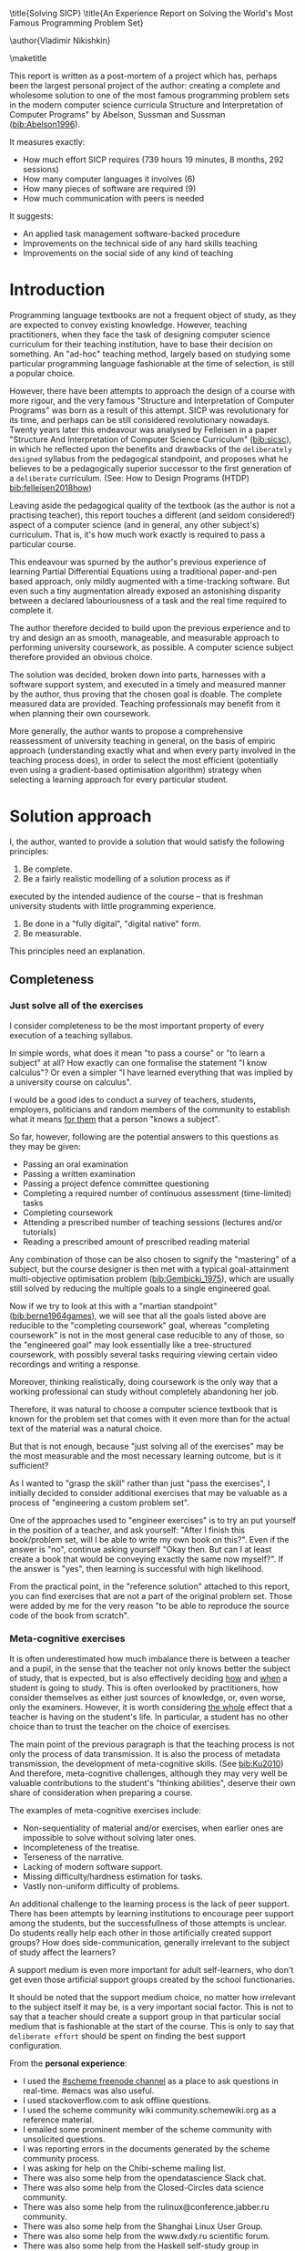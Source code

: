 # -*- mode: org; -*-
# Time-stamp: <2020-05-20 23:30:09 lockywolf>
# Created   : [2020-05-11 Mon 21:01]
# Author    : lockywolf gmail.com
#+AUTHOR: Vladimir Nikishkin
#+STARTUP: inlineimages
#+STARTUP: latexpreview
#+HTML_MATHJAX: align: left indent: 5em tagside: left font: Neo-Euler
#+HTML_MATHJAX: cancel.js noErrors.js
#+OPTIONS: tex:imagemagick
#+LATEX_CLASS: acmart
# +LATEX_CLASS_OPTIONS: [a4paper]
#+LATEX_HEADER: \usepackage[T1]{fontenc}
#+LATEX_HEADER: \usepackage[backend=biber,style=ACM-Reference-Format,backref=true,citestyle=authoryear]{biblatex}
#+LATEX_HEADER: \addbibresource{/home/lockywolf/GDrive_vladimir_nikishkin_AT_phystech_edu/BibTeX_Bibliography/bibliography-bib.bib}

\title{Solving SICP}
\title{An Experience Report on Solving the World's Most Famous Programming Problem Set}

\acmConference{Scheme Workshop 2020}{2020-09}{Online}

\author{Vladimir Nikishkin}
\affiliation{Unaffiliated}
\email{wladimir.nikishkin@gmail.com}
\keywords{scheme, r7rs, teaching, programming, literate programming, fortran}
\begin{CCSXML}
<ccs2012>
   <concept>
       <concept_id>10003456.10003457.10003527.10003531</concept_id>
       <concept_desc>Social and professional topics~Computing education programs</concept_desc>
       <concept_significance>500</concept_significance>
       </concept>
   <concept>
       <concept_id>10003456.10003457.10003527.10003531.10003533.10011595</concept_id>
       <concept_desc>Social and professional topics~CS1</concept_desc>
       <concept_significance>500</concept_significance>
       </concept>
   <concept>
       <concept_id>10003456.10003457.10003527.10003531.10003533</concept_id>
       <concept_desc>Social and professional topics~Computer science education</concept_desc>
       <concept_significance>500</concept_significance>
       </concept>
   <concept>
       <concept_id>10003456.10003457.10003527.10003531.10003751</concept_id>
       <concept_desc>Social and professional topics~Software engineering education</concept_desc>
       <concept_significance>500</concept_significance>
       </concept>
   <concept>
       <concept_id>10003456.10003457.10003527.10003531.10003537</concept_id>
       <concept_desc>Social and professional topics~Computational science and engineering education</concept_desc>
       <concept_significance>500</concept_significance>
       </concept>
   <concept>
       <concept_id>10010147.10010148</concept_id>
       <concept_desc>Computing methodologies~Symbolic and algebraic manipulation</concept_desc>
       <concept_significance>500</concept_significance>
       </concept>
   <concept>
       <concept_id>10010147.10010178.10010216</concept_id>
       <concept_desc>Computing methodologies~Philosophical/theoretical foundations of artificial intelligence</concept_desc>
       <concept_significance>300</concept_significance>
       </concept>
   <concept>
       <concept_id>10011007.10010940</concept_id>
       <concept_desc>Software and its engineering~Software organization and properties</concept_desc>
       <concept_significance>500</concept_significance>
       </concept>
   <concept>
       <concept_id>10011007.10010940.10010971</concept_id>
       <concept_desc>Software and its engineering~Software system structures</concept_desc>
       <concept_significance>500</concept_significance>
       </concept>
   <concept>
       <concept_id>10011007.10010940.10010971.10011682</concept_id>
       <concept_desc>Software and its engineering~Abstraction, modeling and modularity</concept_desc>
       <concept_significance>500</concept_significance>
       </concept>
   <concept>
       <concept_id>10011007.10010940.10010971.10010972</concept_id>
       <concept_desc>Software and its engineering~Software architectures</concept_desc>
       <concept_significance>500</concept_significance>
       </concept>
 </ccs2012>
\end{CCSXML}

\ccsdesc[500]{Social and professional topics~Computing education programs}
\ccsdesc[500]{Social and professional topics~CS1}
\ccsdesc[500]{Social and professional topics~Computer science education}
\ccsdesc[500]{Social and professional topics~Software engineering education}
\ccsdesc[500]{Social and professional topics~Computational science and engineering education}
\ccsdesc[500]{Computing methodologies~Symbolic and algebraic manipulation}
\ccsdesc[300]{Computing methodologies~Philosophical/theoretical foundations of artificial intelligence}
\ccsdesc[500]{Software and its engineering~Software organization and properties}
\ccsdesc[500]{Software and its engineering~Software system structures}
\ccsdesc[500]{Software and its engineering~Abstraction, modeling and modularity}
\ccsdesc[500]{Software and its engineering~Software architectures}

\maketitle

This report is written as a post-mortem of a project which has,
perhaps been the largest personal project of the author: creating a
complete and wholesome solution to one of the most famous programming
problem sets in the modern computer science curricula Structure and
Interpretation of Computer Programs" by Abelson, Sussman and Sussman ([[bib:Abelson1996]]).


It measures exactly:
- How much effort SICP requires (739 hours 19 minutes, 8 months, 292 sessions)
- How many computer languages it involves (6)
- How many pieces of software are required (9)
- How much communication with peers is needed

It suggests:
- An applied task management software-backed procedure
- Improvements on the technical side of any hard skills teaching
- Improvements on the social side of any kind of teaching

* Introduction

Programming language textbooks are not a frequent object of study, as
they are expected to convey existing knowledge. However, teaching
practitioners, when they face the task of designing computer science
curriculum for their teaching institution, have to base their decision
on something. An "ad-hoc" teaching method, largely based on studying
some particular programming language fashionable at the time of
selection, is still a popular choice. 

However, there have been attempts to approach the design of a course
with more rigour, and the very famous "Structure and Interpretation of
Computer Programs" was born as a result of this attempt. SICP was
revolutionary for its time, and perhaps can be still considered
revolutionary nowadays. Twenty years later this endeavour was analysed
by Felleisen in a paper "Structure And Interpretation of Computer
Science Curriculum" ([[bib:sicsc]]), in which he reflected upon the benefits and
drawbacks of the ~deliberately designed~ syllabus from the pedagogical
standpoint, and proposes what he believes to be a pedagogically
superior successor to the first generation of a ~deliberate~
curriculum. (See: How to Design Programs (HTDP) [[bib:felleisen2018how]])

Leaving aside the pedagogical quality of the textbook (as the author
is not a practising teacher), this report touches a different (and
seldom considered!) aspect of a computer science (and in general, any
other subject's) curriculum. That is, it's how much work exactly is
required to pass a particular course.

This endeavour was spurned by the author's previous experience of
learning Partial Differential Equations using a traditional
paper-and-pen based approach, only mildly augmented with a
time-tracking software. But even such a tiny augmentation already
exposed an astonishing disparity between a declared labouriousness of
a task and the real time required to complete it. 

The author therefore decided to build upon the previous experience and
to try and design an as smooth, manageable, and measurable approach to performing
university coursework, as possible. A computer science subject
therefore provided an obvious choice.

The solution was decided, broken down into parts, harnesses with a
software support system, and executed in a timely and measured manner
by the author, thus proving that the chosen goal is doable. The
complete measured data are provided. Teaching professionals may
benefit from it when planning their own coursework.

More generally, the author wants to propose a comprehensive
reassessment of university teaching in general, on the basis of
empiric approach (understanding exactly what and when every party
involved in the teaching process does), in order to select the most
efficient (potentially even using a gradient-based optimisation
algorithm) strategy when selecting a learning approach for every
particular student.


* Solution approach

 I, the author, wanted to provide a solution that would satisfy the
following principles:

 1. Be complete.
 2. Be a fairly realistic modelling of a solution process as if
executed by the intended audience of the course -- that is freshman
university students with little programming experience. 
 3. Be done in a "fully digital", "digital native" form.
 4. Be measurable.

This principles need an explanation. 

** Completeness
*** Just solve all of the exercises

I consider completeness to be the most important property of every
execution of a teaching syllabus.

In simple words, what does it mean "to pass a course" or "to learn a subject" at all?
How exactly can one formalise the statement "I know calculus"?
Or even a simpler "I have learned everything that was implied by a university course on calculus". 

I would be a good ides to conduct a survey of teachers, students, employers, politicians and random members of the community to establish what it means _for them_ that a person "knows a subject".

So far, however, following are the potential answers to this questions as they may be given:

- Passing an oral examination
- Passing a written examination
- Passing a project defence committee questioning
- Completing a required number of continuous assessment (time-limited) tasks
- Completing coursework
- Attending a prescribed number of teaching sessions (lectures and/or tutorials)
- Reading a prescribed amount of prescribed reading material

Any combination of those can be also chosen to signify the "mastering"
of a subject, but the course designer is then met with a typical
goal-attainment multi-objective optimisation problem ([[bib:Gembicki_1975]]), which are usually still solved by reducing the multiple goals to a single engineered goal.

Now if we try to look at this with a "martian standpoint" ([[bib:berne1964games]]), we will see that all the goals listed above are reducible to the "completing coursework" goal, whereas "completing coursework" is not in the most general case reducible to any of those, so the "engineered goal" may look essentially like a tree-structured coursework, with possibly several tasks requiring viewing certain video recordings and writing a response.

Moreover, thinking realistically, doing coursework is the only way
that a working professional can study without completely abandoning
her job.

Therefore, it was natural to choose a computer science textbook that is known for the
problem set that comes with it even more than for the actual text of the
material was a natural choice.

But that is not enough, because "just solving all of the exercises" may be the most measurable and the most necessary learning outcome, but is it sufficient?

As I wanted to "grasp the skill" rather than just "pass the exercises", I initially decided to consider additional exercises that may be valuable as a process of "engineering a custom problem set".

One of the approaches used to "engineer exercises" is to try an put yourself in the position of a teacher, and ask yourself: "After I finish this book/problem set, will I be able to write my own book on this?".
Even if the answer is "no", continue asking yourself "Okay then. But can I at least create a book that would be conveying exactly the same now myself?".
If the answer is "yes", then learning is successful with high likelihood.

From the practical point, in the "reference solution" attached to this report, you can find exercises that are not a part of the original problem set.
Those were added by me for the very reason "to be able to reproduce the source code of the book from scratch".

*** Meta-cognitive exercises

It is often underestimated how much imbalance there is between a teacher and a pupil, in the sense that the teacher not only knows better the subject of study, that is expected, but is also effectively deciding _how_ and _when_ a student is going to study.
This is often overlooked by practitioners, how consider themselves as either just sources of knowledge, or, even worse, only the examiners.
However, it is worth considering _the whole_ effect that a teacher is having on the student's life.
In particular, a student has no other choice than to trust the teacher on the choice of exercises. 

The main point of the previous paragraph is that the teaching process is not only the process of data transmission.
It is also the process of metadata transmission, the development of meta-cognitive skills.
(See [[bib:Ku2010]])
And therefore, meta-cognitive challenges, although they may very well be valuable contributions to the student's "thinking abilities", deserve their own share of consideration when preparing a course.

The examples of meta-cognitive exercises include:

- Non-sequentiality of material and/or exercises, when earlier ones are impossible to solve without solving later ones.
- Incompleteness of the treatise.
- Terseness of the narrative.
- Lacking of modern software support.
- Missing difficulty/hardness estimation for tasks.
- Vastly non-uniform difficulty of problems.

An additional challenge to the learning process is the lack of peer support.
There has been attempts by learning institutions to encourage peer support among the students, but the successfullness of those attempts is unclear.
Do students really help each other in those artificially created support groups?
How does side-communication, generally irrelevant to the subject of study affect the learners?

A support medium is even more important for adult self-learners, who don't get even those artificial support groups created by the school functionaries.

It should be noted that the support medium choice, no matter how irrelevant to the subject itself it may be, is a very important social factor.
This is not to say that a teacher should create a support group in that particular social medium that is fashionable at the start of the course.
This is only to say that ~deliberate effort~ should be spent on finding the best support configuration.

From the *personal experience*:

- I used the [[irc:irc.freenode.org/#scheme][#scheme freenode channel]] as a place to ask questions in real-time. #emacs was also useful.
- I used stackoverflow.com to ask offline questions.
- I used the scheme community wiki community.schemewiki.org as a reference material.
- I emailed some prominent member of the scheme community with unsolicited questions.
- I was reporting errors in the documents generated by the scheme community process.
- I was asking for help on the Chibi-scheme mailing list.
- There was also some help from the opendatascience Slack chat.
- There was also some help from the Closed-Circles data science community.
- There was also some help from the rulinux@conference.jabber.ru community.
- There was also some help from the Shanghai Linux User Group.
- There was also some help from the www.dxdy.ru scientific forum.
- There was also some help from the Haskell self-study group in Telegram.

It should be noted that out of those communities, only the OpenDataScience community, and a small Haskell community resides in a "fashionable" communication system.

The summary of the community interaction is under the "meta-cognitive" exercises section, because the skill of finding people who can help you with your problems is one of the most important soft skills ever, and one of the hardest to teach.
Moreover, naturally, the people who _can_ and _may_ answer questions are in most of the cases not at all obliged to do so, so soliciting an answer from non-deliberately-cooperating people is another cognitive exercise that is worth looking into.

I will repeat the main point of the previous paragraph in another words: human communities consist of rude people. Naturally, in the modern "free" world, no-one can force anyone to bear rudeness, but no-one can just as much force anyone to be polite.
The meta-cognitive skill of extracting valuable knowledge from willing but rude people is a very important skill.

But returning to the choice of the community, it is important to convey to the students, as well as the teachers, the following idea: it is not the fashion, population, easy availability, promotion, and social acceptability of the support media that matters.
Unfortunately, it is not even the technological advanceness, technological modernity or convenience that matters. It is the availability of information, and the availability of people who can help. This is a painful knowledge worth learning.

Support communication statistics is the following:

- Scheme interpreter related email threads: *28*
- Editor/IDE related email threads + bug reports: *16*
- Presentation/formatting related email threads: *20*
- Syllabus related email threads: *3*
- Documentation related email threads (mostly obsolete links): *16*
- IRC chat messages: *2394* #scheme messages
- Software packages re-uploaded to source forges: *2* (recovered from authors' personal archives)

Statistics from other means is hard to collect.

** Behaviour modelling, reenactment and the choice of tools

When I started this project, I already had a Ph.D. in Informatics, although not an engineering one.
This gave me a certain advantage over a first-year undergraduate student.
However, to a large extent I resembled a newbie still, as I had never before used a proudly functional programming language, and had never used any programmer's editor other than Notepad++. The only _really_ distinguishing property of me at the start of the project was that I already had learned the skill of typing quickly and without looking at the keyboard.

*note* All of this report is _heavily_ dependent on the fact that I learned how to "touch type", and can do it relatively fast. Without the fast touch-typing (not looking at the keyboard), almost all of it has no sense, ergonomic suggestions make no sense, and the choice of tools may seem counter-intuitive or even arbitrary. 

The goal I had was slightly schizophrenic, in the sense that I intended to model (reenact) a "normal" student, that is the one that doesn't exist, in the sense that I:

- Decided to perform all exercises honestly, no matter how hard they be or how much time they take.
- Solve all exercises myself. Although that didn't restrict me on consulting other people's solution when this didn't involve direct copying.
- Try to use the tools that may have been available at the disposal of the students in 1987, although possibly the most recent versions.
- Try to follow the "Free Software/Open Source/Unix Way" approach as loosely formulated by the well known organisations, as close as possible. 
- Try to prepare a "problem set solution" in a format that may be potentially presentable to a university teacher in charge of accepting or rejecting it.

While the first three principles turned out to be almost self-fulfilling, the last one turned out to be more involved.

My own personal experience with the university-level programming suggested than on average the largest amount of time is spent on debugging input and output procedures.
The second-largest amount is usually dedicated to inventing test cases for the code.
The actual writing of the substantive part of the code only comes the third.

As I knew that SICP had been intended as a deliberately created introductory course, I assumed that a large part of the syllabus would be dedicated to solving the two most laborious problems.
I was wrong.
Rather than solving them, SICP just goes around, enforcing  a very rigid standard on the input data instead.

The final choice of tools turned out to be the following:

- chibi-scheme :: as it is the scheme implementation
- GNU Emacs :: as the only IDE
  - org-mode :: as the main editing mode and the main planning tool
  - f90-mode :: as a low-level coding adaptor
  - geiser :: turned out to be not really ready for production use
  - magit :: as the most fashionable GUI for git
- gfortran :: as the low-level language
- PlantUML :: as the principal diagramming language
- Tikz + luaLaTeX :: as the secondary diagramming language
- graphviz :: as a tertiary diagramming language
- imagemagick :: as the engine behind the "picture language" chapter
- git :: as the main version control tool
- GNU diff, bash, grep :: as the tools for simple text manipulation


The choice of all the software above except "org-mode" is driven by the "imitative approach".
That is, I tried to imagine myself being an "ideal student" and making the decisions as the imaginary student would be doing them.
Informally this can be summarised as "I will learn every tool that is required to get the job done to the extent needed to get the job done, but not a slightest bit more".

*chibi-scheme* is effectively the only scheme system claiming to support the last scheme standard, r7rs-large (Red Edition), so there was really no other choice.
This is especially true when imagining a student unwilling to go deeper into the particular curiosities of various schools of thought creating various partly-compliant scheme systems.

*git* is not often taught in schools.
Maybe because the teachers don't want to busy themselves with something deemed trivial or impossible to get by without, or due to being overloaded with work.
However, practice often demonstrates that students still too often graduate without yet having a concept of file version control, which significantly hinders work efficiency.
I chose git, because it is, arguably, the most widely used version control system.

*imagemagick* turned out to be the easiest way to draw simple straight line based images from scheme.
There is still no standard way to connect scheme applications to applications written in other languages.
Therefore, by the principle of minimal extension, imagemagick was chosen, as it required ~just a single~ non-standard scheme procedure.
Moreover, this procedure (a simple synchronous application call) is likely to be the most standard interoperability primitive invented.
Almost all operating systems support applications executing other applications.

*PlantUML* is a text-based implementation of the international standard of software visualisation diagrams. 
The syntax is very easy, well documented.
The PlantUML-Emacs interface exists and is relatively reliable.
The textual representation conveys the hacker spirit, and supports easy version control.
UML almost totally dominates the software visualisation market, and almost every university programming degree includes it to some extent.
It seemed therefore very natural to (where the problem permitted) solve the "diagramming" problems of the SICP with the industry standard compliant diagrams.

*graphviz* was used in an attempt to use another industry standard for solving those diagramming problems unsupported by the UML.
The ~dot~ package benefits from being fully machine-parseable and context independent even more than UML. However, it turned out to be not as convenient as expected. 

*TikZ* is essentially the only general-purpose text-based drawing package.
So when neither UML nor DOT managed to properly embed the complexity of the models diagrammed, TikZ ended up being the only choice.
Just as natural of an approach could be drawing everything with a graphical tool, such as Inkscape or Adobe Illustrator.
The first problem with the images generated by them is though that those are hard to manage under version control.
The second problem is that (I will get to it later) for the purposes of easy defendability of the resulting work, it was desirable to keep all the product of the course in one digital artefact (read, one file).

*gfortran*, or GNU Fortran was the low language of choice for the last two problems in the problem set.
The reason for choosing not a very popular language were the following:
- I already knew the C language, so compared to an imaginary first year student I would have an undue advantage.
- Fortran is low-level enough for the purposes of the book.
- There is a free/GPL implementation of Fortran.
- Fortran 90 had already existed by the moment SICP 2nd. Ed. was released.

*GNU Unix Utilities* I didn't originally intend to use, but ~diff~ turned out to be extremely effective in illustrating the difference between generated code pieces in the Chapter 5. Additionally, bash printf had to be used as a bug work-around.

*GNU Emacs*: is de-facto the most popular IDE among scheme users, the IDE used by the Free Software Foundation founders, likely the editor used when writing SICP, also likely to be chosen by an aspiring freshman to be the most "hacker-like" editor.
It is, perhaps, the most controversial choice, as the most likely IDE to be used by freshmen university students in general would be Microsoft Visual Studio.
Another popular option would be Dr.Racket.
However, at the end of the day, Emacs turned out to be having the most superior support for a "generic Lisp" development, even though it's support for scheme is not as good as may be desired.
The decisive victory point actually ended up being the org-mode (discussed later).
Informally speaking, fully buying into the Emacs platform ended up being a huge mind-expanding experience.
The learning curve is steep though.
As I mentioned above, the main point of this report is to supply the problem execution telemetry for public use.
Later I will elaborate on how I collected it, however I can already say that I use org-mode's time tracking facility. However, I had learned Emacs in general before I learned org-mode, and thus only the Emacs Lisp part got covered by time management.

But already here I can list some *data*:
Just reading the Emacs Lisp manual required *10* study sessions of total length 32 hours 40 minutes.
Additional learning of Emacs *without* reading the manual required 59 hours 14 minutes.

*org-mode*
Imagine a case when a student needs to send his work to the teacher for examination.
Every additional file that a student sends along with the code is a source of confusion.
Even proper file naming, though increases readability, is hard to enforce, and demands that the teacher dig into the peculiarities that will become irrelevant the very moment after he signs the work off.
Things get worse when the teacher has to not only examine the student's work, but also test it.
(Which is a common case with computer science exercises.)

SICP also provides and additional challenge (meta-cognitive exercise) in that its problems are highly dependent on one another.
As an example, problems from Chapter 5 require successfully completed exercises of Chapter 1.
A standard practice of modern schools is to copy the code (or other forms of solution).
However, in the later parts of SICP, the solutions end up requiring up to tens of pieces of code written in the chapters before.
Sheer copying would not just blow up the solution files immensely and make searching painful.
It would also make it extremely hard to back-propagate the bugs discovered by later usages into the earlier solutions.

The third reason to carefully consider the solution format is the future employability of the students.
This problem is not uncommon for the Arts majors, who have been garnering "portfolios" of their work since ages ago.
But this feeling is still generally lacking among technical students.
One of the great discussion subjects on a job interview is "what have you done".
And having a portfolio is of an immense help for the interviewee.

But the potential employer is almost guaranteed to not have any software or equipment to run the former student's code.
And in fact even the student himself would probably be lacking the carefully prepared working setup at the interview.
Therefore, the graduation work should be "stored", or "canned" in an portable and time-resistant format as possible.

Unsurprisingly, the most portable and time-resistant format of practical usage is plain white paper.
So ideally the solutions (after being examined by a teacher) should be printable in the form of a report or a book.
Additionally, the comparatively (to the full size of SICP) small amount of work required to turn a solution that is "just enough to pass" into a readable report would be an important emotional incentive for the students to carefully post-process their work.
Naturally, "plain paper" is not a very manageable medium nowadays.
But the closes, and quite manageable approximation is PDF.
So the actual "source code" of a solution should be logically and consistently exportable into a PDF file.

This leads us to the idea first proposed by Donald Knuth with his WEB system and its web2c implementation.
The implementation of WEB for Emacs is called org-mode, in particular with its org-babel module.
Another commonly used WEB-like system is Jupyter Notebook (See [[bib:software_jupyter]]).

Org-mode has an almost unimaginable number of use cases.
(In particular, this report has been written in org-mode.)
And while the main benefit of using org-mode for the coursework formatting was the interactivity of code execution, and the possibility of export, another benefit that appeared almost for free was minimal-overhead time-tracking.
(Human performance profiling.)
Although it originally appeared as a by-product of choosing a specific tool, at the end of the day it is the telemetry collected with the aid of it, that is the main contribution of this report.

The way org-mode particulars were used is described in the next section, along with the statistical summary.

** Time analysis, performance profiling and graphs

In this section I will start by explaining exactly how the working process was organised, and later show some aggregated statistics that has been collected.

*** Workflow details

The execution was performed in the following way: 

Firstly, the heading outline-tree corresponding to the book subsection tree was created.
Most leaves are two-state *TODO*-headings.
(Some outline leaves correspond to sections without problems, and thus are not *TODO*-styled.)

Intermediate levels are not *TODO*-headings, but they contain the field representing the total ratio of *DONE* problems.

The top level ratio, obviously, looks like the ratio of the total number of finished problems versus the total number of problems.

An example of the outline look in the following way:

#+begin_export latex
\begin{figure}[H]
#+end_export

#+begin_example
 * SICP [385/404]
 ** Chapter 1: Building abstractions with procedures [57/61]
 *** DONE Exercise 1.1 Interpreter result
     CLOSED: [2019-08-20 Tue 14:23]...
 *** DONE Exercise 1.2 Prefix form
     CLOSED: [2019-08-20 Tue 14:25]
  #+begin_src scheme :exports both :results value :session
   (/ (+ 5 4 (- 2 (- 3 (+ 6 (/ 4 5))))) (* 3 (- 6 2) (- 2 7)))
  #+end_src

  #+RESULTS:
  : -37/150
 ...
#+end_example
#+begin_export latex
\caption{Execution file example}
\end{figure}
#+end_export


This allows for constant monitoring of the "degree of completeness" and provides an important emotion of "getting close to the result with each complete exercise".
Additional research is needed on how persistent this emotion is in students and how much it depends of the uneven distribution of hardness or time consumption.
There is, however, empirical evidence that even very imprecise self-measured KPIs do positively affect the chance of reaching the goal.
(See: [[bib:VanWormer2008]]) 
It should be noted though that even if the hypothesis of uneven time consumption affects the positively stimulating emotion, the problems we find in the real world are not evenly hard, and therefore an even distributions of hardness may negatively affect the development of the meta-cognitive still of partitioning a task in smaller ones.

The problems were executed almost sequentially, and the work on the next one was started immediately after the previous one had been finished.
Deliberate effort was spent on avoiding the cases when a study session ends at the same time as the last problem of the session is done.
This was done in order to exploit the well-known tricks (See: [[bib:adler_factors_1939]]): 

- When you have something undone, it is easier to make yourself start the next session.
- Even just reading out the description of a problem makes you start thinking about how to solve it.

Exercise completion time was registered with a standard org-mode completion time mechanism. (See [[*Appendix 1: Full data on the exercise completion times.][Appendix 1: Full data on the exercise completion times.]])

Study sessions were registered in a separate org-mode file in the standard org-mode time interval standard: 
#+begin_example
"BEGIN_TIME -- END_TIME".
#+end_example
(See [[*Appendix 2: Full data on the study sessions.][Appendix 2: Full data on the study sessions.]])

*** Out of order problems and other statistics

The following figure presents some of the aggregated statistic on the solution of the problem set.

#+begin_export latex
\begin{figure}[H]
#+end_export

- *792* hours of total workload
- *2.184* hours mean time per problem
- *0.96* hours median time
- *94.73* hours for the hardest problem: writing a scheme interpreter in a low-level language
- *652* study sessions
- *1.79* study sessions on average
- *1* median study session
- *13* problems were solved out of order. 
  - "Figure 1.1 Tree representation, showing the value of each subcombination"
  - "Exercise 1.3 Sum of squares"
  - "Exercise 1.9 Iterative or recursive?"
  - "Exercise 2.45 split"
  - "Exercise 3.69 triples"
  - "Exercise 2.61 sets as ordered lists"
  - "Exercise 4.49 Alyssa's generator"
  - "Exercise 4.69 great grandchildren"
  - "Exercise 4.71 Louis' simple queries"
  - "Exercise 4.79 prolog environments"
  - "Figure 5.1 Data paths for a Register Machine"
  - "Exercise 5.17 Printing labels"
  - "Exercise 5.40 maintaining a compile-time environment"

#+begin_export latex
\caption{Aggregated statistic on the problem set execution}
\end{figure}
#+end_export

13 problems were solved out-of-order.
This means that those problems may have been the trickiest.
(Although not necessarily the hardest.)


*** Time spend on solving the exercises

#+ATTR_LATEX: :width 8cm :float nil
#+caption: "Days spent per problem"
[[file:experience-report-days.png]]

*** Study sessions per problem

#+ATTR_LATEX: :width 10cm :float nil
#+caption: "Study sessions per problem"
[[file:experience-report-study-sessions.png]]

*** Hardness histogram (linear)

#+ATTR_LATEX: :width 10cm
#+caption: "Hardness distribution (linear)"
[[file:experience-report-hardness-histogram-linear.png]]

*** Hardness histogram (logarithmic)

#+ATTR_LATEX: :width 10cm
#+caption: "Hardness distribution (logarithmic)"
[[file:experience-report-hardness-histogram-logarithmic.png]]

It is very interesting to observe that the distribution shape resembles one of a Poissonian distribution.

* Materials

*** Books 
- Structure and Interpretation of Computer Programs 2nd Ed.
- Structure and Interpretation of Computer Programs 1st Ed. pre-print
- Modern Fortran Explained 2018
- Revised^7 Report on Algorithmic Language Scheme
- Balbin, I., Lecot, K. (Eds.) Logic Programming: A Classified Bibliography
- Chibi-scheme manual (improvised)
- TikZ manual
- PlantUML manual
- Thomas A. Pender-UML Weekend Crash Course
- GNU Emacs Manual
- GNU Emacs org-mode Manual
- Debugging With GDB

*** Software
- GNU Emacs
- org-mode for Emacs (TODO cite)
- chibi-scheme
- MIT/GNU Scheme (For running schelog and for portability checks)
- GNU Debugger (GDB)
- luaLaTeX/TexLive!
- TikZ/PGF
- PlantUML
- Graphviz
- Slackware Linux 14.2-current

*** Papers

- Revised Report on the Propagator Model


\printbibliography


* Appendix 1: Full data on the exercise completion times.


#+begin_example
Snippet, First Scheme Expression
[2019-08-19 Mon 09:19]
Figure 1.1 Tree representation, showing the value of each subcombination
[2019-08-20 Tue 14:35]
Exercise 1.1 Interpreter result
[2019-08-20 Tue 14:23]
Exercise 1.2 Prefix form
[2019-08-20 Tue 14:25]
Exercise 1.3 Sum of squares
[2020-02-28 Fri 12:01]
Exercise 1.4 Compound expressions
[2019-08-20 Tue 14:39]
Exercise 1.5 Ben's test
[2019-08-20 Tue 14:50]
Exercise 1.6 If is a special form
[2019-08-21 Wed 14:05]
Exercise 1.7 Good enough?
[2019-08-22 Thu 12:52]
Exercise 1.8 Newton's method
[2019-08-22 Thu 17:36]
Exercise 1.9 Iterative or recursive?
[2019-08-29 Thu 15:14]
Exercise 1.10 Ackermann's function
[2019-08-25 Sun 18:31]
Exercise 1.11 Recursive vs iterative
[2019-08-25 Sun 19:25]
Exercise 1.12 Recursive Pascal's triangle
[2019-08-25 Sun 19:42]
Exercise 1.13 Fibonacci
[2019-08-25 Sun 23:04]
Exercise 1.14 count-change
[2019-08-30 Fri 16:09]
Exercise 1.15 sine
[2019-08-30 Fri 22:34]
Exercise 1.16 Iterative exponentiation
[2019-08-30 Fri 23:20]
Exercise 1.17 Fast multiplication
[2019-08-30 Fri 23:48]
Exercise 1.18 Iterative multiplication
[2019-08-31 Sat 11:43]
Exercise 1.19 Logarithmic Fibonacci
[2019-09-01 Sun 20:42]
Exercise 1.20 GCD applicative vs normal
[2019-09-01 Sun 23:04]
Exercise 1.21 smallest-divisor
[2019-09-01 Sun 23:43]
Exercise 1.22 timed-prime-test
[2019-09-02 Mon 00:44]
Exercise 1.23 (next test-divisor)
[2019-09-02 Mon 09:56]
Exercise 1.24 Fermat method
[2019-09-02 Mon 11:32]
Exercise 1.25 expmod
[2019-09-02 Mon 12:46]
Exercise 1.26 square vs mul
[2019-09-02 Mon 12:50]
Exercise 1.27 Carmichael numbers
[2019-09-02 Mon 20:50]
Exercise 1.28 Miller-Rabin
[2019-09-02 Mon 23:28]
Exercise 1.29 Simpson's integral
[2019-09-03 Tue 10:36]
Exercise 1.30 Iterative sum
[2019-09-03 Tue 11:19]
Exercise 1.31 Product
[2019-09-03 Tue 11:59]
Exercise 1.32 Accumulator
[2019-09-03 Tue 12:23]
Implement ~sum~ in terms of an iterative accumulator
[2019-09-03 Tue 12:23]
Implement ~product~ in terms of a recursive process
[2019-09-03 Tue 12:22]
Exercise 1.33 filtered-accumulate
[2019-09-03 Tue 14:36]
Exercise 1.34 lambda
[2019-09-03 Tue 14:44]
Exercise 1.35 fixed-point
[2019-09-03 Tue 21:05]
Exercise 1.36 fixed-point-with-dampening
[2019-09-03 Tue 21:55]
Exercise 1.37 cont-frac
[2019-09-04 Wed 11:35]
Exercise 1.38 euler constant
[2019-09-04 Wed 11:35]
Exercise 1.39 tan-cf
[2019-09-04 Wed 12:11]
Exercise 1.40 newtons-method
[2019-09-04 Wed 17:06]
Exercise 1.41 double-double
[2019-09-04 Wed 17:21]
Exercise 1.42 compose
[2019-09-04 Wed 17:27]
Exercise 1.43 repeated
[2019-09-04 Wed 17:54]
Exercise 1.44 smoothing
[2019-09-04 Wed 20:17]
Exercise 1.45 nth-root
[2019-09-04 Wed 21:37]
Exercise 1.46 iterative-improve
[2019-09-04 Wed 22:25]
Exercise 2.1 make-rat
[2019-09-06 Fri 13:00]
Exercise 2.2 make-segment
[2019-09-06 Fri 13:34]
Exercise 2.3 make-rectangle
[2019-09-08 Sun 17:58]
Exercise 2.4 cons-lambda
[2019-09-08 Sun 18:08]
Exercise 2.5 cons-pow
[2019-09-08 Sun 19:07]
Exercise 2.6 Church Numerals
[2019-09-08 Sun 19:41]
Exercise 2.7 make-interval
[2019-09-08 Sun 20:09]
Exercise 2.8 sub-interval
[2019-09-08 Sun 23:07]
Exercise 2.9 interval-width
[2019-09-08 Sun 23:15]
Exercise 2.10 div-interval-better
[2019-09-08 Sun 23:30]
Exercise 2.11 mul-interval-nine-cases
[2019-09-09 Mon 00:45]
Exercise 2.12 make-center-percent
[2019-09-09 Mon 10:11]
Exercise 2.13 formula for tolerance
[2019-09-09 Mon 10:16]
Exercise 2.14 parallel-resistors
[2019-09-09 Mon 11:24]
Exercise 2.15 better-intervals
[2019-09-09 Mon 11:34]
Exercise 2.16 interval-arithmetic
[2019-09-09 Mon 11:37]
Exercise 2.17 last-pair
[2019-09-10 Tue 10:48]
Exercise 2.18 reverse
[2019-09-10 Tue 10:57]
Exercise 2.19 coin-values
[2019-09-10 Tue 11:27]
Exercise 2.20 dotted-tail notation
[2019-09-10 Tue 18:55]
Exercise 2.21 map-square-list
[2019-09-10 Tue 19:14]
Exercise 2.22 wrong list order
[2019-09-10 Tue 19:24]
Exercise 2.23 for-each
[2019-09-10 Tue 19:33]
Exercise 2.24 list-plot-result
[2019-09-10 Tue 22:13]
Exercise 2.25 caddr
[2019-09-10 Tue 23:07]
Exercise 2.26 append cons list
[2019-09-10 Tue 23:23]
Exercise 2.27 deep-reverse
[2019-09-11 Wed 09:47]
Exercise 2.28 fringe
[2019-09-11 Wed 10:24]
Exercise 2.29 mobile
[2019-09-11 Wed 11:47]
Exercise 2.30 square-tree
[2019-09-11 Wed 14:11]
Exercise 2.31 tree-map square tree
[2019-09-11 Wed 14:38]
Exercise 2.32 subsets
[2019-09-11 Wed 14:53]
Exercise 2.33 map-append-length
[2019-09-11 Wed 23:53]
Exercise 2.34 horners-rule
[2019-09-12 Thu 00:01]
Exercise 2.35 count-leaves-accumulate
[2019-09-12 Thu 00:17]
Exercise 2.36 accumulate-n
[2019-09-12 Thu 00:26]
Exercise 2.37 matrix-*-vector
[2019-09-12 Thu 00:50]
Exercise 2.38 fold-left
[2019-09-12 Thu 09:45]
Exercise 2.39 reverse fold-right fold-left
[2019-09-12 Thu 09:52]
Exercise 2.40 unique-pairs
[2019-09-12 Thu 10:34]
Exercise 2.41 triple-sum
[2019-09-14 Sat 15:15]
Figure 2.8 A solution to the eight-queens puzzle.
[2019-09-14 Sat 15:17]
Exercise 2.42 k-queens
[2019-09-17 Tue 22:27]
Exercise 2.43 slow k-queens
[2019-09-17 Tue 22:55]
Exercise 2.44 up-split
[2019-09-23 Mon 22:54]
Exercise 2.45 split
[2019-09-24 Tue 01:37]
Exercise 2.46 make-vect
[2019-09-20 Fri 12:48]
Exercise 2.47 make-frame
[2019-09-20 Fri 14:48]
Exercise 2.48 make-segment
[2019-09-20 Fri 16:06]
Exercise 2.49 segments->painter applications
[2019-09-20 Fri 23:10]
Exercise 2.50 flip-horiz and rotate270 and rotate180
[2019-09-20 Fri 23:37]
Exercise 2.51 below
[2019-09-22 Sun 18:50]
Exercise 2.52 modify square-limit
[2019-09-24 Tue 12:25]
Exercise 2.53 quote introduction
[2019-09-24 Tue 12:36]
Exercise 2.54 equal? implementation
[2019-09-24 Tue 13:48]
Exercise 2.55 quote quote
[2019-09-24 Tue 13:48]
Exercise 2.56 differentiation-exponentiation
[2019-09-24 Tue 23:14]
Exercise 2.57 differentiate-three-sum
[2019-09-25 Wed 12:40]
Exercise 2.58 infix-notation
[2019-09-25 Wed 15:21]
Exercise 2.59 union-set
[2019-09-25 Wed 22:00]
Exercise 2.60 duplicate-set
[2019-09-25 Wed 22:17]
Exercise 2.61 sets as ordered lists
[2019-09-26 Thu 21:44]
Exercise 2.62 ordered-union-set (ordered list)
[2019-09-26 Thu 21:38]
Exercise 2.63 tree->list (binary search tree)
[2019-09-26 Thu 23:37]
Exercise 2.64 balanced-tree
[2019-09-29 Sun 17:22]
Exercise 2.65 tree-union-set
[2019-10-09 Wed 12:13]
Exercise 2.66 tree-lookup
[2019-10-09 Wed 13:03]
Exercise 2.67 Huffman decode a simple message
[2019-10-09 Wed 20:20]
Exercise 2.68 Huffman encode a simple message
[2019-10-09 Wed 20:53]
Exercise 2.69 Generate Huffman tree
[2019-10-10 Thu 11:28]
Exercise 2.70 Generate a tree and encode a song
[2019-10-10 Thu 13:11]
Exercise 2.71 Huffman tree for frequencies 5 and 10
[2019-10-10 Thu 19:22]
Exercise 2.72 Huffman order of growth
[2019-10-10 Thu 20:34]
Exercise 2.73 data-driven-deriv
[2019-10-11 Fri 11:05]
Exercise 2.74 Insatiable Enterprises
[2019-10-11 Fri 20:56]
Exercise 2.75 make-from-mag-ang message passing
[2019-10-11 Fri 21:24]
Exercise 2.76 types or functions?
[2019-10-11 Fri 21:29]
Exercise 2.77 generic-algebra-magnitude
[2019-10-12 Sat 16:01]
Exercise 2.78 Ordinary numbers for scheme
[2019-10-12 Sat 21:06]
Exercise 2.79 generic-equality
[2019-10-14 Mon 15:58]
Exercise 2.80 Generic arithmetic zero?
[2019-10-14 Mon 17:18]
Exercise 2.81 coercion to-itself
[2019-10-15 Tue 11:16]
Exercise 2.82 three-argument-coercion
[2019-10-15 Tue 21:40]
Exercise 2.83 Numeric Tower and (raise)
[2019-10-16 Wed 14:53]
Exercise 2.84 Using ~raise~ (~raise-type~) in ~apply-generic~
[2019-10-17 Thu 11:39]
Exercise 2.85 Dropping a type
[2019-10-20 Sun 13:47]
Exercise 2.86 Compound complex numbers
[2019-10-20 Sun 20:22]
Exercise 2.87 Generalized zero?
[2019-10-21 Mon 18:25]
Exercise 2.88 Subtraction of polynomials
[2019-10-22 Tue 09:55]
Exercise 2.89 Dense term-lists
[2019-10-22 Tue 11:55]
Exercise 2.90 Implementing dense polynomials as a separate package
[2019-10-22 Tue 21:31]
Exercise 2.91 Division of polynomials
[2019-10-23 Wed 00:11]
Exercise 2.92 Ordering of variables so that addition and multiplication work for different variables
[2019-10-27 Sun 13:32]
Exercise 2.93 Rational polynomials
[2019-10-27 Sun 22:36]
Exercise 2.94 Greatest-common-divisor for polynomials
[2019-10-28 Mon 00:47]
Exercise 2.95 Illustrate the non-integer problem
[2019-10-28 Mon 11:35]
Exercise 2.96 Integerizing factor
[2019-10-28 Mon 19:23]
Exercise 2.97 Reduction of polynomials
[2019-10-29 Tue 00:12]
Exercise 3.1 accumulators
[2019-10-29 Tue 10:24]
Exercise 3.2 make-monitored
[2019-10-29 Tue 11:03]
Exercise 3.3 password protection
[2019-10-29 Tue 11:17]
Exercise 3.4 call-the-cops
[2019-10-29 Tue 11:32]
Exercise 3.5 Monte-Carlo
[2019-10-30 Wed 00:12]
Exercise 3.6 reset a prng
[2019-10-30 Wed 11:42]
Exercise 3.7 Joint accounts
[2019-10-30 Wed 13:07]
Exercise 3.8 Right-to-left vs Left-to-right
[2019-10-30 Wed 13:45]
Exercise 3.9 Environment structures
[2019-11-20 Wed 14:28]
Exercise 3.10 Using ~let~ to create state variables
[2019-11-25 Mon 12:52]
Exercise 3.11 Internal definitions
[2019-11-26 Tue 12:44]
Exercise 3.12 Drawing ~append!~
[2019-11-29 Fri 11:55]
Exercise 3.13 ~make-cycle~
[2019-11-29 Fri 12:09]
Exercise 3.14 ~mystery~
[2019-11-29 Fri 21:23]
Exercise 3.15 ~set-to-wow!~
[2019-12-01 Sun 19:59]
Exercise 3.16 ~count-pairs~
[2019-12-02 Mon 00:05]
Exercise 3.17 Real ~count-pairs~
[2019-12-02 Mon 00:47]
Exercise 3.18 Finding cycles
[2019-12-02 Mon 01:04]
Exercise 3.19 Efficient finding cycles
[2019-12-02 Mon 23:29]
Exercise 3.20 Procedural ~set-car!~
[2019-12-03 Tue 14:40]
Exercise 3.21 queues
[2019-12-03 Tue 15:10]
Exercise 3.22 procedural queue
[2019-12-03 Tue 22:13]
Exercise 3.23 dequeue
[2019-12-03 Tue 23:24]
Exercise 3.24 tolerant tables
[2019-12-04 Wed 18:07]
Exercise 3.25 multilevel tables
[2019-12-06 Fri 20:35]
Exercise 3.26 binary tree table
[2019-12-06 Fri 20:53]
Exercise 3.27 memoization
[2019-12-07 Sat 16:08]
Exercise 3.28 primitive or-gate
[2019-12-08 Sun 23:43]
Exercise 3.29 Compound or-gate
[2019-12-08 Sun 23:45]
Exercise 3.30 ripple-carry adder
[2019-12-08 Sun 23:58]
Exercise 3.31 Initial propagation
[2019-12-09 Mon 00:16]
Exercise 3.32 Order matters
[2019-12-09 Mon 00:26]
Exercise 3.33 averager constraint
[2019-12-18 Wed 11:29]
Exercise 3.34 Wrong squarer
[2019-12-18 Wed 12:30]
Exercise 3.35 Correct squarer
[2019-12-18 Wed 12:47]
Exercise 3.36 Connector environment diagram
[2019-12-21 Sat 20:27]
Exercise 3.37 Expression-based constraints
[2019-12-21 Sat 21:20]
Exercise 3.38 Timing
[2019-12-21 Sat 22:48]
Exercise 3.39 Serializer
[2019-12-23 Mon 05:11]
Exercise 3.40 Three parallel multiplications
[2019-12-29 Sun 04:32]
Exercise 3.41 Better protected account
[2020-01-02 Thu 10:02]
Exercise 3.42 Saving on serializers
[2020-01-02 Thu 10:35]
Exercise 3.43 Multiple serializations
[2020-01-02 Thu 11:33]
Exercise 3.44 Transfer money
[2020-01-02 Thu 11:40]
Exercise 3.45 new plus old serializers
[2020-01-02 Thu 11:46]
Exercise 3.46 broken test-and-set!
[2020-01-02 Thu 11:56]
Exercise 3.47 semaphores
[2020-01-03 Fri 12:59]
Exercise 3.48 serialized-exchange deadlock
[2020-01-03 Fri 13:30]
Exercise 3.49 When numbering accounts doesn't work
[2020-01-03 Fri 13:41]
Exercise 3.50 stream-map multiple arguments
[2020-01-03 Fri 21:18]
Exercise 3.51 stream-show
[2020-01-03 Fri 21:28]
Exercise 3.52 streams with mind-boggling
[2020-01-03 Fri 22:17]
Exercise 3.53 stream power of two
[2020-01-03 Fri 22:40]
Exercise 3.54 mul-streams
[2020-01-03 Fri 22:47]
Exercise 3.55 streams partial-sums
[2020-01-03 Fri 23:05]
Exercise 3.56 Hamming's streams-merge
[2020-01-03 Fri 23:26]
Exercise 3.57 exponential additions fibs
[2020-01-03 Fri 23:36]
Exercise 3.58 Cryptic stream
[2020-01-03 Fri 23:50]
Exercise 3.59 power series
[2020-01-04 Sat 09:58]
integrate series
[2020-01-04 Sat 09:49]
exponential series
[2020-01-04 Sat 09:58]
Exercise 3.60 mul-series
[2020-01-04 Sat 11:07]
Exercise 3.61 power-series-inversion
[2020-01-04 Sat 13:13]
Exercise 3.62 div-series
[2020-01-04 Sat 13:21]
Exercise 3.63 sqrt-stream
[2020-01-04 Sat 20:32]
Exercise 3.64 stream-limit
[2020-01-06 Mon 09:38]
Exercise 3.65 approximating logarithm
[2020-01-06 Mon 10:34]
Exercise 3.66 lazy pairs
[2020-01-06 Mon 22:55]
Exercise 3.67 all possible pairs
[2020-01-06 Mon 23:09]
Exercise 3.68 pairs-louis
[2020-01-06 Mon 23:26]
Exercise 3.69 triples
[2020-02-17 Mon 20:10]
Exercise 3.70 merge-weighted
[2020-01-07 Tue 11:58]
Exercise 3.71 Ramanujan numbers
[2020-01-07 Tue 12:49]
Exercise 3.72 Ramanujan 3-numbers
[2020-01-08 Wed 10:27]
Figure 3.32
[2020-01-08 Wed 10:59]
Exercise 3.73 RC-circuit
[2020-01-08 Wed 13:09]
Exercise 3.74 zero-crossings
[2020-01-08 Wed 16:50]
Exercise 3.75 filtering signals
[2020-01-08 Wed 18:11]
Exercise 3.76 stream-smooth
[2020-01-08 Wed 19:56]
Exercise 3.77
[2020-01-08 Wed 20:51]
Exercise 3.78 second order differential equation
[2020-01-08 Wed 21:47]
Exercise 3.79 general second-order ode
[2020-01-08 Wed 21:57]
Figure 3.36
[2020-01-08 Wed 23:21]
Exercise 3.80 RLC circuit
[2020-01-08 Wed 23:40]
Exercise 3.81  renerator-in-streams
[2020-01-09 Thu 00:37]
Exercise 3.82 streams Monte-Carlo
[2020-01-09 Thu 09:42]
Exercise 4.1 list-of-values ordered
[2020-01-09 Thu 20:11]
Exercise 4.2 application before assignments
[2020-01-09 Thu 20:41]
Exercise 4.3 data-directed eval
[2020-01-09 Thu 21:24]
Exercise 4.4 eval-and and eval-or
[2020-01-09 Thu 22:14]
Exercise 4.5 cond with arrow
[2020-01-22 Wed 16:36]
Exercise 4.6 Implementing let
[2020-01-22 Wed 17:03]
Exercise 4.7 Implementing let*
[2020-01-22 Wed 18:09]
Exercise 4.8 Implementing named let
[2020-01-22 Wed 19:50]
Exercise 4.9 Implementing until
[2020-01-23 Thu 18:06]
Exercise 4.10 Modifying syntax
[2020-02-06 Thu 22:08]
Exercise 4.11 Environment as a list of bindings
[2020-02-11 Tue 06:58]
Exercise 4.12 Better abstractions for setting a value
[2020-02-11 Tue 19:40]
Exercise 4.13 Implementing ~make-unbound!~
[2020-02-12 Wed 08:52]
Exercise 4.14 meta map versus built-in map
[2020-02-12 Wed 08:58]
Exercise 4.15 The ~halts?~ predicate
[2020-02-12 Wed 09:24]
Exercise 4.16 Simultaneous internal definitions
[2020-02-12 Wed 13:17]
Exercise 4.17 Environment with simultaneous definitions
[2020-02-12 Wed 14:09]
Exercise 4.18 Alternative scanning
[2020-02-12 Wed 14:35]
Exercise 4.19 Mutual simultaneous definitions
[2020-02-12 Wed 19:52]
Exercise 4.20 letrec
[2020-02-13 Thu 00:49]
Exercise 4.21 Y-combinator
[2020-02-13 Thu 01:07]
Exercise 4.22 Extending evaluator to support ~let~
[2020-02-14 Fri 19:33]
Exercise 4.23 Analysing sequences
[2020-02-14 Fri 19:40]
Exercise 4.24 Analysis time test
[2020-02-14 Fri 20:12]
Exercise 4.25 lazy factorial
[2020-02-14 Fri 21:01]
Exercise 4.26 unless as a special form
[2020-02-15 Sat 04:32]
Exercise 4.27 Working with mutation in lazy interpreters
[2020-02-15 Sat 16:54]
Exercise 4.28 Eval before applying
[2020-02-15 Sat 17:01]
Exercise 4.29 Lazy evaluation is slow without memoization
[2020-02-15 Sat 17:51]
Exercise 4.30 Lazy sequences
[2020-02-15 Sat 21:32]
Exercise 4.31 Lazy arguments with syntax extension
[2020-02-15 Sat 23:44]
Exercise 4.32 streams versus lazy lists
[2020-02-16 Sun 11:49]
Exercise 4.33 quoted lazy lists
[2020-02-16 Sun 14:09]
Exercise 4.34 printing lazy lists
[2020-02-16 Sun 19:25]
Exercise 4.35 ~an-integer-between~ and Pythagorean triples
[2020-02-17 Mon 17:25]
Exercise 4.36 infinite search for Pythagorean triples
[2020-02-17 Mon 20:26]
Exercise 4.37 another method for triples
[2020-02-17 Mon 21:17]
Exercise 4.38 Logical puzzle - Not same floor
[2020-02-17 Mon 21:56]
Exercise 4.39 Order of restrictions
[2020-02-17 Mon 22:01]
Exercise 4.40 People to floor assignment
[2020-02-17 Mon 22:29]
Exercise 4.41 Ordinary scheme to solve the problem
[2020-02-18 Tue 00:12]
Exercise 4.42 The liars puzzle
[2020-02-18 Tue 12:16]
Exercise 4.43 Problematical Recreations
[2020-02-18 Tue 13:31]
Exercise 4.44 Nondeterministic eight queens
[2020-02-18 Tue 15:17]
Exercise 4.45 Five parses
[2020-02-18 Tue 19:45]
Exercise 4.46 Order of parsing
[2020-02-18 Tue 19:55]
Exercise 4.47 Parse verb phrase by Louis
[2020-02-18 Tue 20:13]
Exercise 4.48 Extending the grammar
[2020-02-18 Tue 21:06]
Exercise 4.49 Alyssa's generator
[2020-02-18 Tue 21:51]
Exercise 4.50 The ~ramb~ operator
[2020-02-17 Mon 14:56]
Exercise 4.51 Implementing ~permanent-set!~
[2020-02-18 Tue 22:34]
Exercise 4.52 ~if-fail~
[2020-02-19 Wed 00:05]
Exercise 4.53 test evaluation
[2020-02-19 Wed 00:12]
Exercise 4.54 ~analyze-require~
[2020-02-19 Wed 11:26]
Exercise 4.55 Simple queries
[2020-02-19 Wed 17:38]
Exercise 4.56 Compound queries
[2020-02-19 Wed 18:04]
Exercise 4.57 custom rules
[2020-02-19 Wed 21:36]
Exercise 4.58 big shot
[2020-02-19 Wed 22:12]
Exercise 4.59 meetings
[2020-02-19 Wed 22:57]
Exercise 4.60 pairs live near
[2020-02-19 Wed 23:20]
Exercise 4.61 next-to relation
[2020-02-19 Wed 23:31]
Exercise 4.62 last-pair
[2020-02-20 Thu 00:19]
Exercise 4.63 Genesis
[2020-02-20 Thu 10:28]
Figure 4.6 How the system works
[2020-02-20 Thu 10:59]
Exercise 4.64 broken outranked-by
[2020-02-20 Thu 12:33]
Exercise 4.65 second-degree subordinates
[2020-02-20 Thu 12:50]
Exercise 4.66 Ben's accumulation
[2020-02-20 Thu 13:08]
Exercise 4.67 loop detector
[2020-02-20 Thu 23:20]
Exercise 4.68 reverse rule
[2020-02-21 Fri 15:48]
Exercise 4.69 great grandchildren
[2020-02-21 Fri 17:43]
Exercise 4.70 Cons-stream delays its second argument
[2020-02-20 Thu 17:08]
Exercise 4.71 Louis' simple queries
[2020-02-21 Fri 20:56]
Exercise 4.72 interleave-stream
[2020-02-20 Thu 17:11]
Exercise 4.73 flatten-stream delays
[2020-02-20 Thu 17:19]
Exercise 4.74 Alyssa's streams
[2020-02-21 Fri 22:00]
Exercise 4.75 ~unique~ special form
[2020-02-21 Fri 23:19]
Exercise 4.76 improving ~and~
[2020-02-22 Sat 18:27]
Exercise 4.77 lazy queries
[2020-03-14 Sat 15:42]
Exercise 4.78 non-deterministic queries
[2020-03-15 Sun 12:40]
Exercise 4.79 prolog environments
[2020-05-10 Sun 17:59]
Figure 5.1 Data paths for a Register Machine
[2020-02-23 Sun 13:18]
Figure 5.2 Controller for a GCD Machine
[2020-02-22 Sat 22:27]
Exercise 5.1 Register machine plot
[2020-02-22 Sat 22:56]
Exercise 5.2 Register machine language description of Exercise 5.1
[2020-02-23 Sun 13:26]
Exercise 5.3 Machine for ~sqrt~ using Newton Method
[2020-02-23 Sun 20:47]
Exercise 5.4 Recursive register machines
[2020-02-24 Mon 20:49]
Exercise 5.5 Hand simulation for factorial and Fibonacci
[2020-02-24 Mon 23:27]
Exercise 5.6 Fibonacci machine extra instructions
[2020-02-24 Mon 23:43]
Exercise 5.7 Test the 5.4 machine on a simulator
[2020-02-25 Tue 10:42]
Exercise 5.8 Ambiguous labels
[2020-02-25 Tue 21:58]
Exercise 5.9 Prohibit (op)s on labels
[2020-02-25 Tue 22:23]
Exercise 5.10 Changing syntax
[2020-02-25 Tue 22:39]
Exercise 5.11 Save and restore
[2020-02-26 Wed 13:30]
Exercise 5.12 Data paths from controller
[2020-02-26 Wed 23:40]
Exercise 5.13 Registers from controller
[2020-02-27 Thu 10:57]
Exercise 5.14 Profiling
[2020-02-28 Fri 20:21]
Exercise 5.15 Instruction counting
[2020-02-28 Fri 21:36]
Exercise 5.16 Tracing execution
[2020-02-28 Fri 22:59]
Exercise 5.17 Printing labels
[2020-02-29 Sat 17:43]
Exercise 5.18 Register tracing
[2020-02-29 Sat 14:07]
Exercise 5.19 Breakpoints
[2020-02-29 Sat 17:42]
Exercise 5.20 Drawing a list ~(#1=(1 . 2) #1)~
[2020-02-29 Sat 22:15]
Exercise 5.21 Register machines for list operations
[2020-03-01 Sun 13:03]
Exercise 5.22 ~append~ and ~append!~ as register machines
[2020-03-01 Sun 14:11]
Exercise 5.23 Extending EC-evaluator with ~let~ and ~cond~
[2020-03-02 Mon 10:52]
Exercise 5.24 Making ~cond~ a primitive
[2020-03-02 Mon 14:42]
Exercise 5.25 Normal-order (lazy) evaluation
[2020-03-03 Tue 14:57]
Exercise 5.26 Explore tail recursion with ~factorial~
[2020-03-03 Tue 19:38]
Exercise 5.27 Stack depth for a recursive factorial
[2020-03-03 Tue 19:49]
Exercise 5.28 Interpreters without tail recursion
[2020-03-03 Tue 20:29]
Exercise 5.29 Stack in tree-recursive Fibonacci
[2020-03-03 Tue 20:50]
Exercise 5.30 Errors
[2020-03-04 Wed 11:35]
Exercise 5.31 a ~preserving~ mechanism
[2020-03-04 Wed 21:36]
Exercise 5.32 symbol-lookup optimization
[2020-03-04 Wed 22:51]
Exercise 5.33 compiling ~factorial-alt~
[2020-03-05 Thu 16:55]
Exercise 5.34 compiling iterative factorial
[2020-03-05 Thu 20:58]
Exercise 5.35 Decompilation
[2020-03-05 Thu 21:30]
Exercise 5.36 Order of evaluation
[2020-03-06 Fri 17:47]
Exercise 5.37 ~preserving~
[2020-03-06 Fri 21:01]
Exercise 5.38 open code primitives
[2020-03-07 Sat 18:57]
Exercise 5.39 ~lexical-address-lookup~
[2020-03-07 Sat 20:41]
Exercise 5.40 maintaining a compile-time environment
[2020-03-08 Sun 15:02]
Exercise 5.41 ~find-variable~
[2020-03-07 Sat 19:37]
Exercise 5.42 Rewrite ~compile-variable~ and ~compile-assignment~
[2020-03-08 Sun 12:59]
Exercise 5.43 Scanning out defines
[2020-03-08 Sun 21:00]
Exercise 5.44 open code with compile-time environment
[2020-03-08 Sun 21:29]
Exercise 5.45 stack usage analysis for a ~factorial~
[2020-03-09 Mon 10:09]
Exercise 5.46 stack usage analysis for ~fibonacci~
[2020-03-09 Mon 10:34]
Exercise 5.47 calling interpreted procedures
[2020-03-09 Mon 11:45]
Exercise 5.48 ~compile-and-run~
[2020-03-10 Tue 12:14]
Exercise 5.49 ~read-compile-execute-print~ loop
[2020-03-10 Tue 12:36]
Exercise 5.50 Compiling the metacircular evaluator
[2020-03-14 Sat 15:52]
Exercise 5.51 Translating the EC-evaluator into a low-level language
[2020-04-13 Mon 11:45]
Exercise 5.52 Making a compiler for scheme
[2020-05-06 Wed 11:09]
#+end_example

* Appendix 2: Full data on the study sessions.

#+attr_latex: :center
#+begin_example
    CLOCK: [2020-05-10 Sun 14:39]--[2020-05-10 Sun 18:00] =>  3:21
    CLOCK: [2020-05-09 Sat 19:13]--[2020-05-09 Sat 22:13] =>  3:00
    CLOCK: [2020-05-09 Sat 09:34]--[2020-05-09 Sat 14:34] =>  5:00
    CLOCK: [2020-05-08 Fri 21:45]--[2020-05-08 Fri 23:17] =>  1:32
    CLOCK: [2020-05-08 Fri 18:30]--[2020-05-08 Fri 21:18] =>  2:48
    CLOCK: [2020-05-06 Wed 10:12]--[2020-05-06 Wed 11:09] =>  0:57
    CLOCK: [2020-05-05 Tue 12:11]--[2020-05-06 Wed 00:00] => 11:49
    CLOCK: [2020-05-04 Mon 18:20]--[2020-05-05 Tue 00:30] =>  6:10
    CLOCK: [2020-05-04 Mon 14:02]--[2020-05-04 Mon 17:43] =>  3:41
    CLOCK: [2020-05-03 Sun 21:03]--[2020-05-03 Sun 22:02] =>  0:59
    CLOCK: [2020-04-30 Thu 09:28]--[2020-04-30 Thu 11:23] =>  1:55
    CLOCK: [2020-04-29 Wed 20:00]--[2020-04-29 Wed 23:25] =>  3:25
    CLOCK: [2020-04-28 Tue 22:55]--[2020-04-29 Wed 00:11] =>  1:16
    CLOCK: [2020-04-28 Tue 21:00]--[2020-04-28 Tue 22:50] =>  1:50
    CLOCK: [2020-04-27 Mon 20:09]--[2020-04-27 Mon 22:09] =>  2:00
    CLOCK: [2020-04-26 Sun 20:10]--[2020-04-26 Sun 23:52] =>  3:42
    CLOCK: [2020-04-21 Tue 11:01]--[2020-04-21 Tue 12:26] =>  1:25
    CLOCK: [2020-04-13 Mon 11:40]--[2020-04-13 Mon 11:55] =>  0:15
    CLOCK: [2020-04-11 Sat 11:50]--[2020-04-11 Sat 15:50] =>  4:00
    CLOCK: [2020-04-10 Fri 09:50]--[2020-04-10 Fri 14:26] =>  4:36
    CLOCK: [2020-04-09 Thu 19:50]--[2020-04-09 Thu 23:10] =>  3:20
    CLOCK: [2020-04-09 Thu 09:55]--[2020-04-09 Thu 13:00] =>  3:05
    CLOCK: [2020-04-08 Wed 22:50]--[2020-04-08 Wed 23:55] =>  1:05
    CLOCK: [2020-04-08 Wed 18:30]--[2020-04-08 Wed 21:11] =>  2:41
    CLOCK: [2020-04-08 Wed 09:15]--[2020-04-08 Wed 12:15] =>  3:00
    CLOCK: [2020-04-07 Tue 20:46]--[2020-04-07 Tue 23:37] =>  2:51
    CLOCK: [2020-04-07 Tue 09:41]--[2020-04-07 Tue 11:57] =>  2:16
    CLOCK: [2020-04-06 Mon 18:58]--[2020-04-06 Mon 21:20] =>  2:22
    CLOCK: [2020-04-06 Mon 12:09]--[2020-04-06 Mon 14:15] =>  2:06
    CLOCK: [2020-04-05 Sun 11:30]--[2020-04-05 Sun 15:11] =>  3:41
    CLOCK: [2020-04-04 Sat 22:08]--[2020-04-04 Sat 22:45] =>  0:37
    CLOCK: [2020-04-04 Sat 17:54]--[2020-04-04 Sat 20:50] =>  2:56
    CLOCK: [2020-04-04 Sat 17:24]--[2020-04-04 Sat 17:41] =>  0:17
    CLOCK: [2020-04-04 Sat 15:15]--[2020-04-04 Sat 16:10] =>  0:55
    CLOCK: [2020-04-03 Fri 20:22]--[2020-04-03 Fri 22:21] =>  1:59
    CLOCK: [2020-04-01 Wed 13:05]--[2020-04-01 Wed 15:05] =>  2:00
    CLOCK: [2020-03-29 Sun 13:05]--[2020-03-29 Sun 22:05] =>  9:00
    CLOCK: [2020-03-28 Sat 13:04]--[2020-03-28 Sat 22:04] =>  9:00
    CLOCK: [2020-03-26 Thu 20:20]--[2020-03-26 Thu 23:33] =>  3:13
    CLOCK: [2020-03-26 Thu 10:43]--[2020-03-26 Thu 14:39] =>  3:56
    CLOCK: [2020-03-24 Tue 20:00]--[2020-03-24 Tue 23:50] =>  3:50
    CLOCK: [2020-03-24 Tue 09:10]--[2020-03-24 Tue 12:34] =>  3:24
    CLOCK: [2020-03-23 Mon 19:56]--[2020-03-23 Mon 23:06] =>  3:10
    CLOCK: [2020-03-23 Mon 10:23]--[2020-03-23 Mon 13:23] =>  3:00
    CLOCK: [2020-03-23 Mon 09:06]--[2020-03-23 Mon 10:56] =>  1:50
    CLOCK: [2020-03-22 Sun 18:46]--[2020-03-22 Sun 22:45] =>  3:59
    CLOCK: [2020-03-22 Sun 12:45]--[2020-03-22 Sun 13:46] =>  1:01
    CLOCK: [2020-03-21 Sat 19:07]--[2020-03-21 Sat 21:35] =>  2:28
    CLOCK: [2020-03-17 Tue 19:11]--[2020-03-17 Tue 22:11] =>  3:00
    CLOCK: [2020-03-15 Sun 09:10]--[2020-03-15 Sun 12:41] =>  3:31
    CLOCK: [2020-03-14 Sat 23:01]--[2020-03-14 Sat 23:54] =>  0:53
    CLOCK: [2020-03-14 Sat 20:46]--[2020-03-14 Sat 23:01] =>  2:15
    CLOCK: [2020-03-14 Sat 20:39]--[2020-03-14 Sat 20:46] =>  0:07
    CLOCK: [2020-03-14 Sat 17:23]--[2020-03-14 Sat 20:39] =>  3:16
    CLOCK: [2020-03-14 Sat 12:00]--[2020-03-14 Sat 15:53] =>  3:53
    CLOCK: [2020-03-13 Fri 20:01]--[2020-03-13 Fri 23:01] =>  3:00
    CLOCK: [2020-03-13 Fri 09:20]--[2020-03-13 Fri 11:58] =>  2:38
    CLOCK: [2020-03-12 Thu 20:30]--[2020-03-12 Thu 23:29] =>  2:59
    CLOCK: [2020-03-11 Wed 12:12]--[2020-03-11 Wed 13:18] =>  1:06
    CLOCK: [2020-03-11 Wed 10:45]--[2020-03-11 Wed 11:09] =>  0:24
    CLOCK: [2020-03-11 Wed 09:15]--[2020-03-11 Wed 10:45] =>  1:30
    CLOCK: [2020-03-10 Tue 20:22]--[2020-03-11 Wed 00:09] =>  3:47
    CLOCK: [2020-03-10 Tue 09:08]--[2020-03-10 Tue 13:44] =>  4:36
    CLOCK: [2020-03-09 Mon 22:28]--[2020-03-09 Mon 23:32] =>  1:04
    CLOCK: [2020-03-09 Mon 09:08]--[2020-03-09 Mon 11:59] =>  2:51
    CLOCK: [2020-03-08 Sun 18:30]--[2020-03-08 Sun 21:29] =>  2:59
    CLOCK: [2020-03-08 Sun 16:51]--[2020-03-08 Sun 18:08] =>  1:17
    CLOCK: [2020-03-08 Sun 13:50]--[2020-03-08 Sun 15:36] =>  1:46
    CLOCK: [2020-03-08 Sun 11:56]--[2020-03-08 Sun 13:28] =>  1:32
    CLOCK: [2020-03-07 Sat 18:00]--[2020-03-07 Sat 21:36] =>  3:36
    CLOCK: [2020-03-07 Sat 11:35]--[2020-03-07 Sat 16:09] =>  4:34
    CLOCK: [2020-03-06 Fri 17:37]--[2020-03-06 Fri 21:48] =>  4:11
    CLOCK: [2020-03-06 Fri 13:11]--[2020-03-06 Fri 14:16] =>  1:05
    CLOCK: [2020-03-06 Fri 09:42]--[2020-03-06 Fri 12:39] =>  2:57
    CLOCK: [2020-03-05 Thu 16:54]--[2020-03-05 Thu 21:34] =>  4:40
    CLOCK: [2020-03-05 Thu 08:58]--[2020-03-05 Thu 13:24] =>  4:26
    CLOCK: [2020-03-04 Wed 19:51]--[2020-03-04 Wed 22:51] =>  3:00
    CLOCK: [2020-03-04 Wed 11:33]--[2020-03-04 Wed 12:31] =>  0:58
    CLOCK: [2020-03-04 Wed 09:32]--[2020-03-04 Wed 11:01] =>  1:29
    CLOCK: [2020-03-03 Tue 19:13]--[2020-03-03 Tue 21:46] =>  2:33
    CLOCK: [2020-03-03 Tue 12:20]--[2020-03-03 Tue 14:58] =>  2:38
    CLOCK: [2020-03-03 Tue 09:13]--[2020-03-03 Tue 11:57] =>  2:44
    CLOCK: [2020-03-02 Mon 18:30]--[2020-03-02 Mon 18:50] =>  0:20
    CLOCK: [2020-03-02 Mon 12:01]--[2020-03-02 Mon 14:43] =>  2:42
    CLOCK: [2020-03-02 Mon 09:02]--[2020-03-02 Mon 11:30] =>  2:28
    CLOCK: [2020-03-01 Sun 19:07]--[2020-03-01 Sun 21:25] =>  2:18
    CLOCK: [2020-03-01 Sun 17:50]--[2020-03-01 Sun 18:41] =>  0:51
    CLOCK: [2020-03-01 Sun 11:09]--[2020-03-01 Sun 15:15] =>  4:06
    CLOCK: [2020-02-29 Sat 21:30]--[2020-02-29 Sat 22:16] =>  0:46
    CLOCK: [2020-02-29 Sat 12:48]--[2020-02-29 Sat 19:17] =>  6:29
    CLOCK: [2020-02-28 Fri 20:21]--[2020-02-28 Fri 23:10] =>  2:49
    CLOCK: [2020-02-28 Fri 18:26]--[2020-02-28 Fri 19:22] =>  0:56
    CLOCK: [2020-02-28 Fri 11:55]--[2020-02-28 Fri 12:02] =>  0:07
    CLOCK: [2020-02-27 Thu 09:20]--[2020-02-27 Thu 10:57] =>  1:37
    CLOCK: [2020-02-26 Wed 20:47]--[2020-02-26 Wed 23:44] =>  2:57
    CLOCK: [2020-02-26 Wed 12:07]--[2020-02-26 Wed 13:40] =>  1:33
    CLOCK: [2020-02-26 Wed 09:29]--[2020-02-26 Wed 11:00] =>  1:31
    CLOCK: [2020-02-25 Tue 19:18]--[2020-02-25 Tue 22:51] =>  3:33
    CLOCK: [2020-02-25 Tue 09:01]--[2020-02-25 Tue 10:42] =>  1:41
    CLOCK: [2020-02-24 Mon 19:23]--[2020-02-25 Tue 00:15] =>  4:52
    CLOCK: [2020-02-24 Mon 13:00]--[2020-02-24 Mon 13:36] =>  0:36
    CLOCK: [2020-02-24 Mon 10:08]--[2020-02-24 Mon 12:39] =>  2:31
    CLOCK: [2020-02-23 Sun 19:20]--[2020-02-23 Sun 20:48] =>  1:28
    CLOCK: [2020-02-23 Sun 12:52]--[2020-02-23 Sun 16:45] =>  3:53
    CLOCK: [2020-02-22 Sat 21:35]--[2020-02-23 Sun 00:25] =>  2:50
    CLOCK: [2020-02-22 Sat 19:59]--[2020-02-22 Sat 21:03] =>  1:04
    CLOCK: [2020-02-22 Sat 12:20]--[2020-02-22 Sat 18:35] =>  6:15
    CLOCK: [2020-02-21 Fri 20:55]--[2020-02-22 Sat 00:30] =>  3:35
    CLOCK: [2020-02-21 Fri 17:30]--[2020-02-21 Fri 18:51] =>  1:21
    CLOCK: [2020-02-21 Fri 10:40]--[2020-02-21 Fri 16:40] =>  6:00
    CLOCK: [2020-02-20 Thu 17:00]--[2020-02-20 Thu 23:33] =>  6:33
    CLOCK: [2020-02-20 Thu 14:43]--[2020-02-20 Thu 15:08] =>  0:25
    CLOCK: [2020-02-20 Thu 10:05]--[2020-02-20 Thu 13:54] =>  3:49
    CLOCK: [2020-02-19 Wed 21:35]--[2020-02-20 Thu 00:36] =>  3:01
    CLOCK: [2020-02-19 Wed 19:50]--[2020-02-19 Wed 21:30] =>  1:40
    CLOCK: [2020-02-19 Wed 13:34]--[2020-02-19 Wed 18:15] =>  4:41
    CLOCK: [2020-02-19 Wed 11:10]--[2020-02-19 Wed 13:34] =>  2:24
    CLOCK: [2020-02-18 Tue 21:05]--[2020-02-19 Wed 00:27] =>  3:22
    CLOCK: [2020-02-18 Tue 19:02]--[2020-02-18 Tue 20:13] =>  1:11
    CLOCK: [2020-02-18 Tue 16:58]--[2020-02-18 Tue 18:36] =>  1:38
    CLOCK: [2020-02-18 Tue 10:55]--[2020-02-18 Tue 15:21] =>  4:26
    CLOCK: [2020-02-17 Mon 19:20]--[2020-02-18 Tue 00:12] =>  4:52
    CLOCK: [2020-02-17 Mon 15:20]--[2020-02-17 Mon 18:00] =>  2:40
    CLOCK: [2020-02-17 Mon 14:17]--[2020-02-17 Mon 15:09] =>  0:52
    CLOCK: [2020-02-16 Sun 21:21]--[2020-02-17 Mon 00:52] =>  3:31
    CLOCK: [2020-02-16 Sun 20:03]--[2020-02-16 Sun 20:14] =>  0:11
    CLOCK: [2020-02-16 Sun 19:00]--[2020-02-16 Sun 19:30] =>  0:30
    CLOCK: [2020-02-16 Sun 16:06]--[2020-02-16 Sun 18:38] =>  2:32
    CLOCK: [2020-02-16 Sun 12:59]--[2020-02-16 Sun 14:37] =>  1:38
    CLOCK: [2020-02-16 Sun 10:30]--[2020-02-16 Sun 12:22] =>  1:52
    CLOCK: [2020-02-15 Sat 22:10]--[2020-02-15 Sat 23:52] =>  1:42
    CLOCK: [2020-02-15 Sat 21:01]--[2020-02-15 Sat 21:50] =>  0:49
    CLOCK: [2020-02-15 Sat 15:03]--[2020-02-15 Sat 18:34] =>  3:31
    CLOCK: [2020-02-14 Fri 18:53]--[2020-02-15 Sat 04:33] =>  9:40
    CLOCK: [2020-02-13 Thu 16:15]--[2020-02-13 Thu 17:21] =>  1:06
    CLOCK: [2020-02-13 Thu 00:12]--[2020-02-13 Thu 01:45] =>  1:33
    CLOCK: [2020-02-12 Wed 18:36]--[2020-02-12 Wed 22:30] =>  3:54
    CLOCK: [2020-02-12 Wed 13:16]--[2020-02-12 Wed 14:55] =>  1:39
    CLOCK: [2020-02-12 Wed 08:37]--[2020-02-12 Wed 12:20] =>  3:43
    CLOCK: [2020-02-11 Tue 18:51]--[2020-02-11 Tue 21:54] =>  3:03
    CLOCK: [2020-02-11 Tue 04:30]--[2020-02-11 Tue 08:09] =>  3:39
    CLOCK: [2020-02-10 Mon 06:42]--[2020-02-10 Mon 07:28] =>  0:46
    CLOCK: [2020-02-06 Thu 15:42]--[2020-02-06 Thu 22:08] =>  6:26
    CLOCK: [2020-02-01 Sat 15:05]--[2020-02-01 Sat 15:36] =>  0:31
    CLOCK: [2020-01-23 Thu 17:06]--[2020-01-23 Thu 18:51] =>  1:45
    CLOCK: [2020-01-22 Wed 20:53]--[2020-01-22 Wed 21:05] =>  0:12
    CLOCK: [2020-01-22 Wed 13:40]--[2020-01-22 Wed 20:20] =>  6:40
    CLOCK: [2020-01-21 Tue 15:33]--[2020-01-21 Tue 16:57] =>  1:24
    CLOCK: [2020-01-17 Fri 19:13]--[2020-01-17 Fri 23:00] =>  3:47
    CLOCK: [2020-01-11 Sat 10:56]--[2020-01-11 Sat 18:24] =>  7:28
    CLOCK: [2020-01-10 Fri 22:20]--[2020-01-10 Fri 23:56] =>  1:36
    CLOCK: [2020-01-10 Fri 09:40]--[2020-01-10 Fri 13:20] =>  3:40
    CLOCK: [2020-01-09 Thu 20:10]--[2020-01-09 Thu 22:15] =>  2:05
    CLOCK: [2020-01-09 Thu 08:50]--[2020-01-09 Thu 09:55] =>  1:05
    CLOCK: [2020-01-08 Wed 19:21]--[2020-01-09 Thu 00:42] =>  5:21
    CLOCK: [2020-01-08 Wed 09:20]--[2020-01-08 Wed 18:12] =>  8:52
    CLOCK: [2020-01-07 Tue 16:31]--[2020-01-07 Tue 18:31] =>  2:00
    CLOCK: [2020-01-07 Tue 08:55]--[2020-01-07 Tue 12:49] =>  3:54
    CLOCK: [2020-01-06 Mon 22:30]--[2020-01-06 Mon 23:31] =>  1:01
    CLOCK: [2020-01-06 Mon 09:20]--[2020-01-06 Mon 11:56] =>  2:36
    CLOCK: [2020-01-04 Sat 20:25]--[2020-01-04 Sat 21:09] =>  0:44
    CLOCK: [2020-01-04 Sat 09:37]--[2020-01-04 Sat 13:22] =>  3:45
    CLOCK: [2020-01-03 Fri 21:13]--[2020-01-03 Fri 23:59] =>  2:46
    CLOCK: [2020-01-03 Fri 18:13]--[2020-01-03 Fri 19:13] =>  1:00
    CLOCK: [2020-01-03 Fri 12:08]--[2020-01-03 Fri 14:12] =>  2:04
    CLOCK: [2020-01-02 Thu 09:35]--[2020-01-02 Thu 11:58] =>  2:23
    CLOCK: [2019-12-29 Sun 02:12]--[2019-12-29 Sun 05:42] =>  3:30
    CLOCK: [2019-12-26 Thu 16:59]--[2019-12-26 Thu 19:51] =>  2:52
    CLOCK: [2019-12-23 Mon 05:03]--[2019-12-23 Mon 05:31] =>  0:28
    CLOCK: [2019-12-23 Mon 03:02]--[2019-12-23 Mon 04:03] =>  1:01
    CLOCK: [2019-12-22 Sun 16:51]--[2019-12-22 Sun 18:40] =>  1:49
    CLOCK: [2019-12-21 Sat 19:23]--[2019-12-22 Sun 00:19] =>  4:56
    CLOCK: [2019-12-20 Fri 14:10]--[2019-12-20 Fri 17:11] =>  3:01
    CLOCK: [2019-12-19 Thu 23:20]--[2019-12-19 Thu 23:38] =>  0:18
    CLOCK: [2019-12-18 Wed 10:47]--[2019-12-18 Wed 12:47] =>  2:00
    CLOCK: [2019-12-09 Mon 10:47]--[2019-12-09 Mon 13:21] =>  2:34
    CLOCK: [2019-12-08 Sun 17:47]--[2019-12-09 Sun 00:28] =>  6:41
    CLOCK: [2019-12-07 Sat 16:07]--[2019-12-07 Sat 23:15] =>  7:08
    CLOCK: [2019-12-06 Fri 19:04]--[2019-12-06 Fri 20:54] =>  1:50
    CLOCK: [2019-12-04 Wed 18:06]--[2019-12-05 Thu 00:42] =>  6:36
    CLOCK: [2019-12-04 Wed 12:36]--[2019-12-04 Wed 13:05] =>  0:29
    CLOCK: [2019-12-03 Tue 22:18]--[2019-12-03 Tue 23:27] =>  1:09
    CLOCK: [2019-12-03 Tue 21:21]--[2019-12-03 Tue 22:18] =>  0:57
    CLOCK: [2019-12-03 Tue 12:40]--[2019-12-03 Tue 15:25] =>  2:45
    CLOCK: [2019-12-02 Mon 20:06]--[2019-12-02 Mon 23:30] =>  3:24
    CLOCK: [2019-12-01 Sun 22:07]--[2019-12-02 Mon 01:06] =>  2:59
    CLOCK: [2019-12-01 Sun 18:59]--[2019-12-01 Sun 19:59] =>  1:00
    CLOCK: [2019-11-30 Sat 14:19]--[2019-11-30 Sat 15:15] =>  0:56
    CLOCK: [2019-11-29 Fri 20:07]--[2019-11-29 Fri 21:24] =>  1:17
    CLOCK: [2019-11-29 Fri 11:51]--[2019-11-29 Fri 12:10] =>  0:19
    CLOCK: [2019-11-28 Thu 09:30]--[2019-11-28 Thu 15:00] =>  5:30
    CLOCK: [2019-11-26 Tue 09:15]--[2019-11-26 Tue 12:57] =>  3:42
    CLOCK: [2019-11-25 Mon 10:35]--[2019-11-25 Mon 13:02] =>  2:27
    CLOCK: [2019-11-20 Wed 12:08]--[2019-11-20 Wed 14:29] =>  2:21
    CLOCK: [2019-11-20 Wed 09:25]--[2019-11-20 Wed 11:32] =>  2:07
    CLOCK: [2019-11-19 Tue 11:45]--[2019-11-19 Tue 14:42] =>  2:57
    CLOCK: [2019-11-13 Wed 20:52]--[2019-11-13 Wed 22:25] =>  1:33
    CLOCK: [2019-11-12 Tue 19:47]--[2019-11-12 Tue 21:14] =>  1:27
    CLOCK: [2019-11-12 Tue 09:30]--[2019-11-12 Tue 11:49] =>  2:19
    CLOCK: [2019-11-11 Mon 21:03]--[2019-11-11 Mon 23:03] =>  2:00
    CLOCK: [2019-11-10 Sun 21:45]--[2019-11-10 Sun 23:25] =>  1:40
    CLOCK: [2019-10-31 Thu 09:20]--[2019-10-31 Thu 11:07] =>  1:47
    CLOCK: [2019-10-30 Wed 10:35]--[2019-10-30 Wed 13:55] =>  3:20
    CLOCK: [2019-10-29 Tue 22:35]--[2019-10-30 Wed 00:13] =>  1:38
    CLOCK: [2019-10-29 Tue 09:33]--[2019-10-29 Tue 11:33] =>  2:00
    CLOCK: [2019-10-28 Mon 21:52]--[2019-10-29 Tue 00:14] =>  2:22
    CLOCK: [2019-10-28 Mon 18:23]--[2019-10-28 Mon 19:23] =>  1:00
    CLOCK: [2019-10-28 Mon 09:07]--[2019-10-28 Mon 15:10] =>  6:03
    CLOCK: [2019-10-27 Sun 20:44]--[2019-10-28 Mon 00:48] =>  4:04
    CLOCK: [2019-10-27 Sun 14:17]--[2019-10-27 Sun 15:42] =>  1:25
    CLOCK: [2019-10-27 Sun 12:15]--[2019-10-27 Sun 13:33] =>  1:18
    CLOCK: [2019-10-26 Sat 13:53]--[2019-10-26 Sat 14:10] =>  0:17
    CLOCK: [2019-10-26 Sat 10:15]--[2019-10-26 Sat 10:58] =>  0:43
    CLOCK: [2019-10-25 Fri 15:12]--[2019-10-25 Fri 17:55] =>  2:43
    CLOCK: [2019-10-25 Fri 09:10]--[2019-10-25 Fri 09:59] =>  0:49
    CLOCK: [2019-10-24 Thu 22:23]--[2019-10-25 Fri 00:05] =>  1:42
    CLOCK: [2019-10-24 Thu 18:45]--[2019-10-24 Thu 21:21] =>  2:36
    CLOCK: [2019-10-24 Thu 09:03]--[2019-10-24 Thu 10:47] =>  1:44
    CLOCK: [2019-10-23 Wed 21:24]--[2019-10-24 Wed 23:49] =>  2:25
    CLOCK: [2019-10-23 Wed 09:09]--[2019-10-23 Wed 10:55] =>  1:46
    CLOCK: [2019-10-22 Tue 22:35]--[2019-10-23 Wed 00:13] =>  1:33
    CLOCK: [2019-10-22 Tue 19:10]--[2019-10-22 Tue 21:38] =>  2:28
    CLOCK: [2019-10-22 Tue 09:18]--[2019-10-22 Tue 12:02] =>  2:44
    CLOCK: [2019-10-21 Mon 23:39]--[2019-10-21 Mon 23:49] =>  0:10
    CLOCK: [2019-10-21 Mon 17:23]--[2019-10-21 Mon 18:28] =>  1:05
    CLOCK: [2019-10-21 Mon 09:05]--[2019-10-21 Mon 13:58] =>  4:53
    CLOCK: [2019-10-20 Sun 23:27]--[2019-10-21 Mon 00:00] =>  0:33
    CLOCK: [2019-10-20 Sun 19:32]--[2019-10-20 Sun 20:23] =>  0:51
    CLOCK: [2019-10-20 Sun 12:55]--[2019-10-20 Sun 14:45] =>  1:50
    CLOCK: [2019-10-19 Sat 19:25]--[2019-10-19 Sat 20:45] =>  1:20
    CLOCK: [2019-10-19 Sat 16:12]--[2019-10-19 Sat 18:47] =>  2:35
    CLOCK: [2019-10-17 Thu 19:18]--[2019-10-17 Thu 22:55] =>  3:37
    CLOCK: [2019-10-17 Thu 09:30]--[2019-10-17 Thu 11:42] =>  2:12
    CLOCK: [2019-10-16 Wed 14:52]--[2019-10-16 Wed 14:59] =>  0:07
    CLOCK: [2019-10-16 Wed 09:08]--[2019-10-16 Wed 10:08] =>  1:00
    CLOCK: [2019-10-15 Tue 22:35]--[2019-10-15 Tue 23:30] =>  0:55
    CLOCK: [2019-10-15 Tue 19:30]--[2019-10-15 Tue 21:40] =>  2:10
    CLOCK: [2019-10-15 Tue 09:10]--[2019-10-15 Tue 12:56] =>  3:46
    CLOCK: [2019-10-14 Mon 19:51]--[2019-10-14 Mon 23:10] =>  3:19
    CLOCK: [2019-10-14 Mon 15:57]--[2019-10-14 Mon 17:23] =>  1:26
    CLOCK: [2019-10-12 Sat 20:05]--[2019-10-12 Sat 21:33] =>  1:28
    CLOCK: [2019-10-12 Sat 15:56]--[2019-10-12 Sat 16:07] =>  0:11
    CLOCK: [2019-10-12 Sat 10:31]--[2019-10-12 Sat 12:31] =>  2:00
    CLOCK: [2019-10-11 Fri 19:55]--[2019-10-11 Fri 22:34] =>  2:39
    CLOCK: [2019-10-11 Fri 17:55]--[2019-10-11 Fri 19:28] =>  1:33
    CLOCK: [2019-10-11 Fri 14:35]--[2019-10-11 Fri 14:47] =>  0:12
    CLOCK: [2019-10-11 Fri 09:10]--[2019-10-11 Fri 11:10] =>  2:00
    CLOCK: [2019-10-10 Thu 20:26]--[2019-10-10 Thu 21:48] =>  1:22
    CLOCK: [2019-10-10 Thu 17:26]--[2019-10-10 Thu 19:40] =>  2:14
    CLOCK: [2019-10-10 Thu 12:15]--[2019-10-10 Thu 14:37] =>  2:22
    CLOCK: [2019-10-10 Thu 08:50]--[2019-10-10 Thu 11:29] =>  2:39
    CLOCK: [2019-10-09 Wed 20:16]--[2019-10-09 Wed 20:55] =>  0:39
    CLOCK: [2019-10-09 Wed 16:46]--[2019-10-09 Wed 17:55] =>  1:09
    CLOCK: [2019-10-09 Wed 11:27]--[2019-10-09 Wed 13:38] =>  2:11
    CLOCK: [2019-09-29 Sun 17:01]--[2019-09-29 Sun 17:23] =>  0:22
    CLOCK: [2019-09-27 Fri 08:56]--[2019-09-27 Fri 10:20] =>  1:24
    CLOCK: [2019-09-26 Thu 21:25]--[2019-09-26 Thu 23:38] =>  2:13
    CLOCK: [2019-09-25 Wed 21:55]--[2019-09-25 Wed 22:18] =>  0:23
    CLOCK: [2019-09-25 Wed 12:20]--[2019-09-25 Wed 15:22] =>  3:02
    CLOCK: [2019-09-25 Wed 09:20]--[2019-09-25 Wed 11:25] =>  2:05
    CLOCK: [2019-09-24 Tue 22:10]--[2019-09-24 Tue 23:16] =>  1:06
    CLOCK: [2019-09-24 Tue 12:05]--[2019-09-24 Tue 13:49] =>  1:44
    CLOCK: [2019-09-24 Tue 01:17]--[2019-09-24 Tue 02:15] =>  0:58
    CLOCK: [2019-09-23 Mon 21:26]--[2019-09-23 Mon 22:57] =>  1:31
    CLOCK: [2019-09-22 Sun 14:52]--[2019-09-22 Sun 18:51] =>  3:59
    CLOCK: [2019-09-21 Sat 16:50]--[2019-09-21 Sat 17:55] =>  1:05
    CLOCK: [2019-09-21 Sat 12:31]--[2019-09-21 Sat 15:44] =>  3:13
    CLOCK: [2019-09-20 Fri 22:05]--[2019-09-21 Sat 00:05] =>  2:00
    CLOCK: [2019-09-20 Fri 14:38]--[2019-09-20 Fri 17:20] =>  2:42
    CLOCK: [2019-09-20 Fri 11:42]--[2019-09-20 Fri 12:48] =>  1:06
    CLOCK: [2019-09-19 Thu 21:14]--[2019-09-20 Fri 00:33] =>  3:19
    CLOCK: [2019-09-19 Thu 09:15]--[2019-09-19 Thu 11:14] =>  1:59
    CLOCK: [2019-09-18 Wed 20:55]--[2019-09-18 Wed 23:25] =>  2:30
    CLOCK: [2019-09-17 Tue 22:05]--[2019-09-17 Tue 22:56] =>  0:51
    CLOCK: [2019-09-14 Sat 14:20]--[2019-09-14 Sat 16:57] =>  2:37
    CLOCK: [2019-09-12 Thu 09:31]--[2019-09-12 Thu 10:36] =>  1:05
    CLOCK: [2019-09-11 Wed 22:40]--[2019-09-12 Thu 01:41] =>  3:01
    CLOCK: [2019-09-11 Wed 12:11]--[2019-09-11 Wed 15:16] =>  3:05
    CLOCK: [2019-09-11 Wed 09:19]--[2019-09-11 Wed 11:49] =>  2:30
    CLOCK: [2019-09-10 Tue 20:60]--[2019-09-10 Tue 23:35] =>  2:35
    CLOCK: [2019-09-10 Tue 16:30]--[2019-09-10 Tue 19:35] =>  3:05
    CLOCK: [2019-09-10 Tue 14:30]--[2019-09-10 Tue 14:41] =>  0:11
    CLOCK: [2019-09-10 Tue 10:27]--[2019-09-10 Tue 11:27] =>  1:00
    CLOCK: [2019-09-09 Mon 09:29]--[2019-09-09 Mon 12:45] =>  3:16
    CLOCK: [2019-09-08 Sun 23:07]--[2019-09-09 Mon 00:46] =>  1:39
    CLOCK: [2019-09-08 Sun 15:10]--[2019-09-08 Sun 21:07] =>  5:57
    CLOCK: [2019-09-06 Fri 12:05]--[2019-09-06 Fri 13:40] =>  1:35
    CLOCK: [2019-09-04 Wed 20:01]--[2019-09-04 Wed 23:19] =>  3:18
    CLOCK: [2019-09-04 Wed 17:01]--[2019-09-04 Wed 20:00] =>  2:59
    CLOCK: [2019-09-04 Wed 09:12]--[2019-09-04 Wed 12:12] =>  3:00
    CLOCK: [2019-09-03 Tue 19:40]--[2019-09-04 Wed 01:20] =>  5:40
    CLOCK: [2019-09-03 Tue 11:12]--[2019-09-03 Tue 14:46] =>  3:34
    CLOCK: [2019-09-03 Tue 10:00]--[2019-09-03 Tue 10:39] =>  0:39
    CLOCK: [2019-09-02 Mon 19:55]--[2019-09-03 Tue 00:00] =>  4:05
    CLOCK: [2019-09-02 Mon 09:53]--[2019-09-02 Mon 13:37] =>  3:44
    CLOCK: [2019-09-01 Sun 19:10]--[2019-09-02 Mon 00:46] =>  5:36
    CLOCK: [2019-08-31 Sat 11:21]--[2019-08-31 Sat 11:44] =>  0:23
    CLOCK: [2019-08-30 Fri 19:21]--[2019-08-30 Fri 23:49] =>  4:28
    CLOCK: [2019-08-30 Fri 15:21]--[2019-08-30 Fri 16:11] =>  0:50
    CLOCK: [2019-08-29 Thu 14:10]--[2019-08-29 Thu 15:16] =>  1:06
    CLOCK: [2019-08-25 Sun 14:15]--[2019-08-25 Sun 21:55] =>  7:40
    CLOCK: [2019-08-22 Thu 15:01]--[2019-08-22 Thu 19:39] =>  4:38
    CLOCK: [2019-08-22 Thu 09:12]--[2019-08-22 Thu 13:30] =>  4:18
    CLOCK: [2019-08-21 Wed 21:15]--[2019-08-22 Thu 00:17] =>  3:02
    CLOCK: [2019-08-21 Wed 12:21]--[2019-08-21 Wed 14:39] =>  2:18
    CLOCK: [2019-08-20 Tue 10:57]--[2019-08-20 Tue 15:04] =>  4:07
    CLOCK: [2019-08-19 Mon 09:19]--[2019-08-19 Mon 13:32] =>  4:13

#+end_example
* Appendix 3: Analysed data on problem difficulty

*** Time analysed time consumption

#+PLOT: title:"Study sessions per problem" ind:1 deps:(4) Type:2d with:lines file:"./experience-report-study-sessions.png" set:"xlabel 'Problem #'" set:"ylabel 'Study sessions (number)'"
#+ATTR_LATEX: :center
#+ATTR_LATEX: :environment longtable :align l|p{7cm}|p{1cm}|p{1cm}|p{1cm}
|  No | Exercise Name                                                | Days Spent | Spans Sessions | Minutes Spent |
|-----+--------------------------------------------------------------+------------+----------------+---------------|
|   1 | Exercise 1.1 Interpreter result                              |      1.211 |              2 |       459.000 |
|   2 | Exercise 1.2 Prefix form                                     |      0.001 |              1 |         2.000 |
|   3 | Figure 1.1 Tree representation, showing the value of each su |      0.007 |              1 |        10.000 |
|   4 | Exercise 1.4 Compound expressions                            |      0.003 |              1 |         4.000 |
|   5 | Exercise 1.5 Ben's test                                      |      0.008 |              1 |        11.000 |
|   6 | Exercise 1.6 If is a special form                            |      0.969 |              2 |       118.000 |
|   7 | Exercise 1.7 Good enough?                                    |      0.949 |              3 |       436.000 |
|   8 | Exercise 1.8 Newton's method                                 |      0.197 |              2 |       193.000 |
|   9 | Exercise 1.10 Ackermann's function                           |      3.038 |              2 |       379.000 |
|  10 | Exercise 1.11 Recursive vs iterative                         |      0.037 |              1 |        54.000 |
|  11 | Exercise 1.12 Recursive Pascal's triangle                    |      0.012 |              1 |        17.000 |
|  12 | Exercise 1.13 Fibonacci                                      |      0.092 |              1 |       132.000 |
|  13 | Exercise 1.9 Iterative or recursive?                         |      3.722 |              2 |        65.000 |
|  14 | Exercise 1.14 count-change                                   |      1.038 |              2 |        50.000 |
|  15 | Exercise 1.15 sine                                           |      0.267 |              2 |       195.000 |
|  16 | Exercise 1.16 Iterative exponentiation                       |      0.032 |              1 |        46.000 |
|  17 | Exercise 1.17 Fast multiplication                            |      0.019 |              1 |        28.000 |
|  18 | Exercise 1.18 Iterative multiplication                       |      0.497 |              2 |        23.000 |
|  19 | Exercise 1.19 Logarithmic Fibonacci                          |      1.374 |              2 |        93.000 |
|  20 | Exercise 1.20 GCD applicative vs normal                      |      0.099 |              1 |       142.000 |
|  21 | Exercise 1.21 smallest-divisor                               |      0.027 |              1 |        39.000 |
|  22 | Exercise 1.22 timed-prime-test                               |      0.042 |              1 |        61.000 |
|  23 | Exercise 1.23 (next test-divisor)                            |      0.383 |              2 |         5.000 |
|  24 | Exercise 1.24 Fermat method                                  |      0.067 |              1 |        96.000 |
|  25 | Exercise 1.25 expmod                                         |      0.051 |              1 |        74.000 |
|  26 | Exercise 1.26 square vs mul                                  |      0.003 |              1 |         4.000 |
|  27 | Exercise 1.27 Carmichael numbers                             |      0.333 |              2 |       102.000 |
|  28 | Exercise 1.28 Miller-Rabin                                   |      0.110 |              1 |       158.000 |
|  29 | Exercise 1.29 Simpson's integral                             |      0.464 |              2 |        68.000 |
|  30 | Exercise 1.30 Iterative sum                                  |      0.030 |              2 |        10.000 |
|  31 | Exercise 1.31 Product                                        |      0.028 |              1 |        40.000 |
|  32 | Exercise 1.32 Accumulator                                    |      0.017 |              1 |        24.000 |
|  33 | Exercise 1.33 filtered-accumulate                            |      0.092 |              1 |       133.000 |
|  34 | Exercise 1.34 lambda                                         |      0.006 |              1 |         8.000 |
|  35 | Exercise 1.35 fixed-point                                    |      0.265 |              2 |        87.000 |
|  36 | Exercise 1.36 fixed-point-with-dampening                     |      0.035 |              1 |        50.000 |
|  37 | Exercise 1.37 cont-frac                                      |      0.569 |              2 |       348.000 |
|  38 | Exercise 1.38 euler constant                                 |      0.000 |              1 |         0.000 |
|  39 | Exercise 1.39 tan-cf                                         |      0.025 |              1 |        36.000 |
|  40 | Exercise 1.40 newtons-method                                 |      0.205 |              2 |         6.000 |
|  41 | Exercise 1.41 double-double                                  |      0.010 |              1 |        15.000 |
|  42 | Exercise 1.42 compose                                        |      0.004 |              1 |         6.000 |
|  43 | Exercise 1.43 repeated                                       |      0.019 |              1 |        27.000 |
|  44 | Exercise 1.44 smoothing                                      |      0.099 |              2 |       142.000 |
|  45 | Exercise 1.45 nth-root                                       |      0.056 |              1 |        80.000 |
|  46 | Exercise 1.46 iterative-improve                              |      0.033 |              1 |        48.000 |
|  47 | Exercise 2.1 make-rat                                        |      1.608 |              2 |       109.000 |
|  48 | Exercise 2.2 make-segment                                    |      0.024 |              1 |        34.000 |
|  49 | Exercise 2.3 make-rectangle                                  |      2.183 |              2 |       174.000 |
|  50 | Exercise 2.4 cons-lambda                                     |      0.007 |              1 |        10.000 |
|  51 | Exercise 2.5 cons-pow                                        |      0.041 |              1 |        59.000 |
|  52 | Exercise 2.6 Church Numerals                                 |      0.024 |              1 |        34.000 |
|  53 | Exercise 2.7 make-interval                                   |      0.019 |              1 |        28.000 |
|  54 | Exercise 2.8 sub-interval                                    |      0.124 |              1 |        58.000 |
|  55 | Exercise 2.9 interval-width                                  |      0.006 |              1 |         8.000 |
|  56 | Exercise 2.10 div-interval-better                            |      0.010 |              1 |        15.000 |
|  57 | Exercise 2.11 mul-interval-nine-cases                        |      0.052 |              1 |        75.000 |
|  58 | Exercise 2.12 make-center-percent                            |      0.393 |              2 |        43.000 |
|  59 | Exercise 2.13 formula for tolerance                          |      0.003 |              1 |         5.000 |
|  60 | Exercise 2.14 parallel-resistors                             |      0.047 |              1 |        68.000 |
|  61 | Exercise 2.15 better-intervals                               |      0.007 |              1 |        10.000 |
|  62 | Exercise 2.16 interval-arithmetic                            |      0.002 |              1 |         3.000 |
|  63 | Exercise 2.17 last-pair                                      |      0.966 |              2 |        89.000 |
|  64 | Exercise 2.18 reverse                                        |      0.006 |              1 |         9.000 |
|  65 | Exercise 2.19 coin-values                                    |      0.021 |              1 |        30.000 |
|  66 | Exercise 2.20 dotted-tail notation                           |      0.311 |              2 |       156.000 |
|  67 | Exercise 2.21 map-square-list                                |      0.013 |              1 |        19.000 |
|  68 | Exercise 2.22 wrong list order                               |      0.007 |              1 |        10.000 |
|  69 | Exercise 2.23 for-each                                       |      0.006 |              1 |         9.000 |
|  70 | Exercise 2.24 list-plot-result                               |      0.111 |              2 |        75.000 |
|  71 | Exercise 2.25 caddr                                          |      0.037 |              1 |        54.000 |
|  72 | Exercise 2.26 append cons list                               |      0.011 |              1 |        16.000 |
|  73 | Exercise 2.27 deep-reverse                                   |      0.433 |              2 |        40.000 |
|  74 | Exercise 2.28 fringe                                         |      0.026 |              1 |        37.000 |
|  75 | Exercise 2.29 mobile                                         |      0.058 |              1 |        83.000 |
|  76 | Exercise 2.30 square-tree                                    |      0.100 |              2 |       122.000 |
|  77 | Exercise 2.31 tree-map square tree                           |      0.019 |              1 |        27.000 |
|  78 | Exercise 2.32 subsets                                        |      0.010 |              1 |        15.000 |
|  79 | Exercise 2.33 map-append-length                              |      0.375 |              2 |        96.000 |
|  80 | Exercise 2.34 horners-rule                                   |      0.006 |              1 |         8.000 |
|  81 | Exercise 2.35 count-leaves-accumulate                        |      0.011 |              1 |        16.000 |
|  82 | Exercise 2.36 accumulate-n                                   |      0.006 |              1 |         9.000 |
|  83 | Exercise 2.37 matrix-*-vector                                |      0.017 |              1 |        24.000 |
|  84 | Exercise 2.38 fold-left                                      |      0.372 |              2 |        65.000 |
|  85 | Exercise 2.39 reverse fold-right fold-left                   |      0.005 |              1 |         7.000 |
|  86 | Exercise 2.40 unique-pairs                                   |      0.029 |              1 |        42.000 |
|  87 | Exercise 2.41 triple-sum                                     |      2.195 |              2 |        57.000 |
|  88 | Figure 2.8 A solution to the eight-queens puzzle.            |      0.001 |              1 |         2.000 |
|  89 | Exercise 2.42 k-queens                                       |      3.299 |              2 |       122.000 |
|  90 | Exercise 2.43 slow k-queens                                  |      0.019 |              1 |        28.000 |
|  91 | Exercise 2.46 make-vect                                      |      2.578 |              5 |       535.000 |
|  92 | Exercise 2.47 make-frame                                     |      0.083 |              1 |        10.000 |
|  93 | Exercise 2.48 make-segment                                   |      0.054 |              1 |        78.000 |
|  94 | Exercise 2.49 segments->painter applications                 |      0.294 |              2 |       139.000 |
|  95 | Exercise 2.50 flip-horiz and rotate270 and rotate180         |      0.019 |              1 |        27.000 |
|  96 | Exercise 2.51 below                                          |      1.801 |              4 |       524.000 |
|  97 | Exercise 2.44 up-split                                       |      1.169 |              2 |        89.000 |
|  98 | Exercise 2.45 split                                          |      0.113 |              2 |        23.000 |
|  99 | Exercise 2.52 modify square-limit                            |      0.450 |              2 |        58.000 |
| 100 | Exercise 2.53 quote introduction                             |      0.008 |              1 |        11.000 |
| 101 | Exercise 2.54 equal? implementation                          |      0.050 |              1 |        72.000 |
| 102 | Exercise 2.55 quote quote                                    |      0.000 |              1 |         0.000 |
| 103 | Exercise 2.56 differentiation-exponentiation                 |      0.393 |              2 |        65.000 |
| 104 | Exercise 2.57 differentiate-three-sum                        |      0.560 |              3 |       147.000 |
| 105 | Exercise 2.58 infix-notation                                 |      0.112 |              1 |       161.000 |
| 106 | Exercise 2.59 union-set                                      |      0.277 |              2 |         6.000 |
| 107 | Exercise 2.60 duplicate-set                                  |      0.012 |              1 |        17.000 |
| 108 | Exercise 2.62 ordered-union-set (ordered list)               |      0.973 |              2 |        14.000 |
| 109 | Exercise 2.61 sets as ordered lists                          |      0.004 |              1 |         6.000 |
| 110 | Exercise 2.63 tree->list (binary search tree)                |      0.078 |              1 |       113.000 |
| 111 | Exercise 2.64 balanced-tree                                  |      2.740 |              3 |       106.000 |
| 112 | Exercise 2.65 tree-union-set                                 |      9.785 |              2 |        47.000 |
| 113 | Exercise 2.66 tree-lookup                                    |      0.035 |              1 |        50.000 |
| 114 | Exercise 2.67 Huffman decode a simple message                |      0.303 |              3 |       108.000 |
| 115 | Exercise 2.68 Huffman encode a simple message                |      0.023 |              1 |        33.000 |
| 116 | Exercise 2.69 Generate Huffman tree                          |      0.608 |              2 |       160.000 |
| 117 | Exercise 2.70 Generate a tree and encode a song              |      0.072 |              2 |        57.000 |
| 118 | Exercise 2.71 Huffman tree for frequencies 5 and 10          |      0.258 |              2 |       202.000 |
| 119 | Exercise 2.72 Huffman order of growth                        |      0.050 |              2 |        26.000 |
| 120 | Exercise 2.73 data-driven-deriv                              |      0.605 |              2 |       189.000 |
| 121 | Exercise 2.74 Insatiable Enterprises                         |      0.410 |              4 |       171.000 |
| 122 | Exercise 2.75 make-from-mag-ang message passing              |      0.019 |              1 |        28.000 |
| 123 | Exercise 2.76 types or functions?                            |      0.003 |              1 |         5.000 |
| 124 | Exercise 2.77 generic-algebra-magnitude                      |      0.772 |              3 |       190.000 |
| 125 | Exercise 2.78 Ordinary numbers for scheme                    |      0.212 |              2 |        67.000 |
| 126 | Exercise 2.79 generic-equality                               |      1.786 |              2 |        28.000 |
| 127 | Exercise 2.80 Generic arithmetic zero?                       |      0.056 |              1 |        80.000 |
| 128 | Exercise 2.81 coercion to-itself                             |      0.749 |              3 |       330.000 |
| 129 | Exercise 2.82 three-argument-coercion                        |      0.433 |              2 |       230.000 |
| 130 | Exercise 2.83 Numeric Tower and (raise)                      |      0.717 |              3 |       116.000 |
| 131 | Exercise 2.84 Using ~raise~ (~raise-type~) in ~apply-generic |      0.865 |              2 |       135.000 |
| 132 | Exercise 2.85 Dropping a type                                |      3.089 |              5 |       507.000 |
| 133 | Exercise 2.86 Compound complex numbers                       |      0.274 |              2 |       108.000 |
| 134 | Exercise 2.87 Generalized zero?                              |      0.919 |              4 |       389.000 |
| 135 | Exercise 2.88 Subtraction of polynomials                     |      0.646 |              3 |        50.000 |
| 136 | Exercise 2.89 Dense term-lists                               |      0.083 |              1 |       120.000 |
| 137 | Exercise 2.90 Implementing dense polynomials as a separate p |      0.400 |              2 |       148.000 |
| 138 | Exercise 2.91 Division of polynomials                        |      0.111 |              2 |       103.000 |
| 139 | Exercise 2.92 Ordering of variables so that addition and mul |      4.556 |             11 |       964.000 |
| 140 | Exercise 2.93 Rational polynomials                           |      0.378 |              3 |       198.000 |
| 141 | Exercise 2.94 Greatest-common-divisor for polynomials        |      0.091 |              1 |       131.000 |
| 142 | Exercise 2.95 Illustrate the non-integer problem             |      0.450 |              2 |       149.000 |
| 143 | Exercise 2.96 Integerizing factor                            |      0.325 |              2 |       275.000 |
| 144 | Exercise 2.97 Reduction of polynomials                       |      0.201 |              1 |       140.000 |
| 145 | Exercise 3.1 accumulators                                    |      0.425 |              2 |        53.000 |
| 146 | Exercise 3.2 make-monitored                                  |      0.027 |              1 |        39.000 |
| 147 | Exercise 3.3 password protection                             |      0.010 |              1 |        14.000 |
| 148 | Exercise 3.4 call-the-cops                                   |      0.010 |              1 |        15.000 |
| 149 | Exercise 3.5 Monte-Carlo                                     |      0.528 |              2 |        98.000 |
| 150 | Exercise 3.6 reset a prng                                    |      0.479 |              2 |        68.000 |
| 151 | Exercise 3.7 Joint accounts                                  |      0.059 |              1 |        85.000 |
| 152 | Exercise 3.8 Right-to-left vs Left-to-right                  |      0.026 |              1 |        38.000 |
| 153 | Exercise 3.9 Environment structures                          |     21.030 |             10 |      1100.000 |
| 154 | Exercise 3.10 Using ~let~ to create state variables          |      4.933 |              2 |       138.000 |
| 155 | Exercise 3.11 Internal definitions                           |      0.994 |              2 |       219.000 |
| 156 | Exercise 3.12 Drawing ~append!~                              |      2.966 |              3 |       347.000 |
| 157 | Exercise 3.13 ~make-cycle~                                   |      0.010 |              1 |        14.000 |
| 158 | Exercise 3.14 ~mystery~                                      |      0.385 |              2 |        77.000 |
| 159 | Exercise 3.15 ~set-to-wow!~                                  |      1.942 |              3 |       117.000 |
| 160 | Exercise 3.16 ~count-pairs~                                  |      0.171 |              1 |       118.000 |
| 161 | Exercise 3.17 Real ~count-pairs~                             |      0.029 |              1 |        42.000 |
| 162 | Exercise 3.18 Finding cycles                                 |      0.012 |              1 |        17.000 |
| 163 | Exercise 3.19 Efficient finding cycles                       |      0.934 |              2 |       205.000 |
| 164 | Exercise 3.20 Procedural ~set-car!~                          |      0.633 |              2 |       121.000 |
| 165 | Exercise 3.21 queues                                         |      0.021 |              1 |        30.000 |
| 166 | Exercise 3.22 procedural queue                               |      0.294 |              2 |        67.000 |
| 167 | Exercise 3.23 dequeue                                        |      0.049 |              2 |        71.000 |
| 168 | Exercise 3.24 tolerant tables                                |      0.780 |              3 |        33.000 |
| 169 | Exercise 3.25 multilevel tables                              |      2.103 |              2 |       486.000 |
| 170 | Exercise 3.26 binary tree table                              |      0.013 |              1 |        18.000 |
| 171 | Exercise 3.27 memoization                                    |      0.802 |              2 |         2.000 |
| 172 | Exercise 3.28 primitive or-gate                              |      1.316 |              2 |       783.000 |
| 173 | Exercise 3.29 Compound or-gate                               |      0.001 |              1 |         2.000 |
| 174 | Exercise 3.30 ripple-carry adder                             |      0.009 |              1 |        13.000 |
| 175 | Exercise 3.31 Initial propagation                            |      0.013 |              1 |        18.000 |
| 176 | Exercise 3.32 Order matters                                  |      0.007 |              1 |        10.000 |
| 177 | Exercise 3.33 averager constraint                            |      9.460 |              3 |       198.000 |
| 178 | Exercise 3.34 Wrong squarer                                  |      0.042 |              1 |        61.000 |
| 179 | Exercise 3.35 Correct squarer                                |      0.012 |              1 |        17.000 |
| 180 | Exercise 3.36 Connector environment diagram                  |      3.319 |              3 |       263.000 |
| 181 | Exercise 3.37 Expression-based constraints                   |      0.037 |              1 |        53.000 |
| 182 | Exercise 3.38 Timing                                         |      0.061 |              1 |        88.000 |
| 183 | Exercise 3.39 Serializer                                     |      1.266 |              4 |       269.000 |
| 184 | Exercise 3.40 Three parallel multiplications                 |      5.973 |              3 |       332.000 |
| 185 | Exercise 3.41 Better protected account                       |      4.229 |              2 |        97.000 |
| 186 | Exercise 3.42 Saving on serializers                          |      0.023 |              1 |        33.000 |
| 187 | Exercise 3.43 Multiple serializations                        |      0.040 |              1 |        58.000 |
| 188 | Exercise 3.44 Transfer money                                 |      0.005 |              1 |         7.000 |
| 189 | Exercise 3.45 new plus old serializers                       |      0.004 |              1 |         6.000 |
| 190 | Exercise 3.46 broken test-and-set!                           |      0.007 |              1 |        10.000 |
| 191 | Exercise 3.47 semaphores                                     |      1.044 |              2 |        53.000 |
| 192 | Exercise 3.48 serialized-exchange deadlock                   |      0.022 |              1 |        31.000 |
| 193 | Exercise 3.49 When numbering accounts doesn't work           |      0.008 |              1 |        11.000 |
| 194 | Exercise 3.50 stream-map multiple arguments                  |      0.317 |              3 |        96.000 |
| 195 | Exercise 3.51 stream-show                                    |      0.007 |              1 |        10.000 |
| 196 | Exercise 3.52 streams with mind-boggling                     |      0.034 |              1 |        49.000 |
| 197 | Exercise 3.53 stream power of two                            |      0.016 |              1 |        23.000 |
| 198 | Exercise 3.54 mul-streams                                    |      0.005 |              1 |         7.000 |
| 199 | Exercise 3.55 streams partial-sums                           |      0.013 |              1 |        18.000 |
| 200 | Exercise 3.56 Hamming's streams-merge                        |      0.015 |              1 |        21.000 |
| 201 | Exercise 3.57 exponential additions fibs                     |      0.007 |              1 |        10.000 |
| 202 | Exercise 3.58 Cryptic stream                                 |      0.010 |              1 |        14.000 |
| 203 | Exercise 3.59 power series                                   |      0.422 |              2 |        30.000 |
| 204 | Exercise 3.60 mul-series                                     |      0.048 |              1 |        69.000 |
| 205 | Exercise 3.61 power-series-inversion                         |      0.087 |              1 |       126.000 |
| 206 | Exercise 3.62 div-series                                     |      0.006 |              1 |         8.000 |
| 207 | Exercise 3.63 sqrt-stream                                    |      0.299 |              2 |         8.000 |
| 208 | Exercise 3.64 stream-limit                                   |      1.546 |              2 |        55.000 |
| 209 | Exercise 3.65 approximating logarithm                        |      0.039 |              1 |        56.000 |
| 210 | Exercise 3.66 lazy pairs                                     |      0.515 |              2 |       107.000 |
| 211 | Exercise 3.67 all possible pairs                             |      0.010 |              1 |        14.000 |
| 212 | Exercise 3.68 pairs-louis                                    |      0.012 |              1 |        17.000 |
| 213 | Exercise 3.70 merge-weighted                                 |      0.522 |              2 |       188.000 |
| 214 | Exercise 3.71 Ramanujan numbers                              |      0.035 |              1 |        51.000 |
| 215 | Exercise 3.72 Ramanujan 3-numbers                            |      0.901 |              2 |       187.000 |
| 216 | Figure 3.32                                                  |      0.022 |              1 |        32.000 |
| 217 | Exercise 3.73 RC-circuit                                     |      0.090 |              1 |       130.000 |
| 218 | Exercise 3.74 zero-crossings                                 |      0.153 |              1 |       221.000 |
| 219 | Exercise 3.75 filtering signals                              |      0.056 |              1 |        81.000 |
| 220 | Exercise 3.76 stream-smooth                                  |      0.073 |              2 |        36.000 |
| 221 | Exercise 3.77                                                |      0.038 |              1 |        55.000 |
| 222 | Exercise 3.78 second order differential equation             |      0.039 |              1 |        56.000 |
| 223 | Exercise 3.79 general second-order ode                       |      0.007 |              1 |        10.000 |
| 224 | Figure 3.36                                                  |      0.058 |              1 |        84.000 |
| 225 | Exercise 3.80 RLC circuit                                    |      0.013 |              1 |        19.000 |
| 226 | Exercise 3.81  renerator-in-streams                          |      0.040 |              1 |        57.000 |
| 227 | Exercise 3.82 streams Monte-Carlo                            |      0.378 |              2 |        57.000 |
| 228 | Exercise 4.1 list-of-values ordered                          |      0.437 |              2 |        14.000 |
| 229 | Exercise 4.2 application before assignments                  |      0.021 |              1 |        30.000 |
| 230 | Exercise 4.3 data-directed eval                              |      0.030 |              1 |        43.000 |
| 231 | Exercise 4.4 eval-and and eval-or                            |      0.035 |              1 |        50.000 |
| 232 | Exercise 4.5 cond with arrow                                 |     12.765 |              7 |      1252.000 |
| 233 | Exercise 4.6 Implementing let                                |      0.019 |              1 |        27.000 |
| 234 | Exercise 4.7 Implementing let*                               |      0.046 |              1 |        66.000 |
| 235 | Exercise 4.8 Implementing named let                          |      0.070 |              1 |       101.000 |
| 236 | Exercise 4.9 Implementing until                              |      0.928 |              3 |       102.000 |
| 237 | Exercise 4.10 Modifying syntax                               |     14.168 |              3 |       462.000 |
| 238 | Exercise 4.11 Environment as a list of bindings              |      4.368 |              2 |       194.000 |
| 239 | Exercise 4.12 Better abstractions for setting a value        |      0.529 |              2 |       120.000 |
| 240 | Exercise 4.13 Implementing ~make-unbound!~                   |      0.550 |              2 |       149.000 |
| 241 | Exercise 4.14 meta map versus built-in map                   |      0.004 |              1 |         6.000 |
| 242 | Exercise 4.15 The ~halts?~ predicate                         |      0.018 |              1 |        26.000 |
| 243 | Exercise 4.16 Simultaneous internal definitions              |      0.162 |              2 |       177.000 |
| 244 | Exercise 4.17 Environment with simultaneous definitions      |      0.036 |              1 |        52.000 |
| 245 | Exercise 4.18 Alternative scanning                           |      0.018 |              1 |        26.000 |
| 246 | Exercise 4.19 Mutual simultaneous definitions                |      0.220 |              2 |        96.000 |
| 247 | Exercise 4.20 letrec                                         |      0.206 |              2 |       195.000 |
| 248 | Exercise 4.21 Y-combinator                                   |      0.013 |              1 |        18.000 |
| 249 | Exercise 4.22 Extending evaluator to support ~let~           |      1.768 |              3 |       144.000 |
| 250 | Exercise 4.23 Analysing sequences                            |      0.005 |              1 |         7.000 |
| 251 | Exercise 4.24 Analysis time test                             |      0.022 |              1 |        32.000 |
| 252 | Exercise 4.25 lazy factorial                                 |      0.034 |              1 |        49.000 |
| 253 | Exercise 4.26 unless as a special form                       |      0.313 |              1 |       451.000 |
| 254 | Exercise 4.27 Working with mutation in lazy interpreters     |      0.515 |              2 |       112.000 |
| 255 | Exercise 4.28 Eval before applying                           |      0.005 |              1 |         7.000 |
| 256 | Exercise 4.29 Lazy evaluation is slow without memoization    |      0.035 |              1 |        50.000 |
| 257 | Exercise 4.30 Lazy sequences                                 |      0.153 |              2 |        74.000 |
| 258 | Exercise 4.31 Lazy arguments with syntax extension           |      0.092 |              2 |       112.000 |
| 259 | Exercise 4.32 streams versus lazy lists                      |      0.503 |              2 |        87.000 |
| 260 | Exercise 4.33 quoted lazy lists                              |      0.097 |              2 |       103.000 |
| 261 | Exercise 4.34 printing lazy lists                            |      0.219 |              3 |       205.000 |
| 262 | Exercise 4.50 The ~ramb~ operator                            |      0.813 |              4 |       266.000 |
| 263 | Exercise 4.35 ~an-integer-between~ and Pythagorean triples   |      0.103 |              2 |       138.000 |
| 264 | Exercise 3.69 triples                                        |      0.115 |              2 |        85.000 |
| 265 | Exercise 4.36 infinite search for Pythagorean triples        |      0.011 |              1 |        16.000 |
| 266 | Exercise 4.37 another method for triples                     |      0.035 |              1 |        51.000 |
| 267 | Exercise 4.38 Logical puzzle - Not same floor                |      0.027 |              1 |        39.000 |
| 268 | Exercise 4.39 Order of restrictions                          |      0.003 |              1 |         5.000 |
| 269 | Exercise 4.40 People to floor assignment                     |      0.019 |              1 |        28.000 |
| 270 | Exercise 4.41 Ordinary scheme to solve the problem           |      0.072 |              1 |       103.000 |
| 271 | Exercise 4.42 The liars puzzle                               |      0.503 |              1 |        81.000 |
| 272 | Exercise 4.43 Problematical Recreations                      |      0.052 |              1 |        75.000 |
| 273 | Exercise 4.44 Nondeterministic eight queens                  |      0.074 |              1 |       106.000 |
| 274 | Exercise 4.45 Five parses                                    |      0.186 |              3 |       145.000 |
| 275 | Exercise 4.46 Order of parsing                               |      0.007 |              1 |        10.000 |
| 276 | Exercise 4.47 Parse verb phrase by Louis                     |      0.013 |              1 |        18.000 |
| 277 | Exercise 4.48 Extending the grammar                          |      0.037 |              1 |         1.000 |
| 278 | Exercise 4.49 Alyssa's generator                             |      0.031 |              1 |        45.000 |
| 279 | Exercise 4.51 Implementing ~permanent-set!~                  |      0.030 |              1 |        43.000 |
| 280 | Exercise 4.52 ~if-fail~                                      |      0.063 |              1 |        91.000 |
| 281 | Exercise 4.53 test evaluation                                |      0.005 |              1 |         7.000 |
| 282 | Exercise 4.54 ~analyze-require~                              |      0.468 |              2 |        31.000 |
| 283 | Exercise 4.55 Simple queries                                 |      0.258 |              2 |       372.000 |
| 284 | Exercise 4.56 Compound queries                               |      0.018 |              1 |        26.000 |
| 285 | Exercise 4.57 custom rules                                   |      0.147 |              3 |       112.000 |
| 286 | Exercise 4.58 big shot                                       |      0.025 |              1 |        36.000 |
| 287 | Exercise 4.59 meetings                                       |      0.031 |              1 |        45.000 |
| 288 | Exercise 4.60 pairs live near                                |      0.016 |              1 |        23.000 |
| 289 | Exercise 4.61 next-to relation                               |      0.008 |              1 |        11.000 |
| 290 | Exercise 4.62 last-pair                                      |      0.033 |              1 |        48.000 |
| 291 | Exercise 4.63 Genesis                                        |      0.423 |              2 |        40.000 |
| 292 | Figure 4.6 How the system works                              |      0.022 |              1 |        31.000 |
| 293 | Exercise 4.64 broken outranked-by                            |      0.065 |              1 |        94.000 |
| 294 | Exercise 4.65 second-degree subordinates                     |      0.012 |              1 |        17.000 |
| 295 | Exercise 4.66 Ben's accumulation                             |      0.013 |              1 |        18.000 |
| 296 | Exercise 4.70 Cons-stream delays its second argument         |      0.167 |              3 |        79.000 |
| 297 | Exercise 4.72 interleave-stream                              |      0.002 |              1 |         3.000 |
| 298 | Exercise 4.73 flatten-stream delays                          |      0.006 |              1 |         8.000 |
| 299 | Exercise 4.67 loop detector                                  |      0.251 |              1 |       361.000 |
| 300 | Exercise 4.68 reverse rule                                   |      0.686 |              2 |       321.000 |
| 301 | Exercise 4.69 great grandchildren                            |      0.080 |              2 |        65.000 |
| 302 | Exercise 4.71 Louis' simple queries                          |      0.134 |              2 |        69.000 |
| 303 | Exercise 4.74 Alyssa's streams                               |      0.044 |              1 |        64.000 |
| 304 | Exercise 4.75 ~unique~ special form                          |      0.055 |              1 |        79.000 |
| 305 | Exercise 4.76 improving ~and~                                |      0.797 |              2 |       438.000 |
| 306 | Figure 5.2 Controller for a GCD Machine                      |      0.167 |              3 |       124.000 |
| 307 | Exercise 5.1 Register machine plot                           |      0.020 |              1 |        29.000 |
| 308 | Figure 5.1 Data paths for a Register Machine                 |      0.599 |              2 |       115.000 |
| 309 | Exercise 5.2 Register machine language description of Exerci |      0.006 |              1 |         8.000 |
| 310 | Exercise 5.3 Machine for ~sqrt~ using Newton Method          |      0.306 |              2 |       286.000 |
| 311 | Exercise 5.4 Recursive register machines                     |      1.001 |              4 |       274.000 |
| 312 | Exercise 5.5 Hand simulation for factorial and Fibonacci     |      0.110 |              1 |       158.000 |
| 313 | Exercise 5.6 Fibonacci machine extra instructions            |      0.011 |              1 |        16.000 |
| 314 | Exercise 5.7 Test the 5.4 machine on a simulator             |      0.458 |              2 |       133.000 |
| 315 | Exercise 5.8 Ambiguous labels                                |      0.469 |              1 |       160.000 |
| 316 | Exercise 5.9 Prohibit (op)s on labels                        |      0.017 |              1 |        25.000 |
| 317 | Exercise 5.10 Changing syntax                                |      0.011 |              1 |        16.000 |
| 318 | Exercise 5.11 Save and restore                               |      0.619 |              3 |       186.000 |
| 319 | Exercise 5.12 Data paths from controller                     |      0.424 |              2 |       183.000 |
| 320 | Exercise 5.13 Registers from controller                      |      0.470 |              2 |       101.000 |
| 321 | Exercise 1.3 Sum of squares                                  |      1.044 |              1 |         6.000 |
| 322 | Exercise 5.14 Profiling                                      |      0.347 |              2 |        57.000 |
| 323 | Exercise 5.15 Instruction counting                           |      0.052 |              1 |        75.000 |
| 324 | Exercise 5.16 Tracing execution                              |      0.058 |              1 |        83.000 |
| 325 | Exercise 5.18 Register tracing                               |      0.631 |              2 |        90.000 |
| 326 | Exercise 5.19 Breakpoints                                    |      0.149 |              1 |       215.000 |
| 327 | Exercise 5.17 Printing labels                                |      0.001 |              1 |         1.000 |
| 328 | Exercise 5.20 Drawing a list "~(#1=(1 . 2) #1)~"             |      0.189 |              2 |       139.000 |
| 329 | Exercise 5.21 Register machines for list operations          |      0.617 |              2 |       115.000 |
| 330 | Exercise 5.22 ~append~ and ~append!~ as register machines    |      0.047 |              1 |        68.000 |
| 331 | Exercise 5.23 Extending EC-evaluator with ~let~ and ~cond~   |      0.862 |              4 |       363.000 |
| 332 | Exercise 5.24 Making ~cond~ a primitive                      |      0.160 |              2 |       199.000 |
| 333 | Exercise 5.25 Normal-order (lazy) evaluation                 |      1.010 |              4 |       342.000 |
| 334 | Exercise 5.26 Explore tail recursion with ~factorial~        |      0.195 |              2 |        26.000 |
| 335 | Exercise 5.27 Stack depth for a recursive factorial          |      0.008 |              1 |        11.000 |
| 336 | Exercise 5.28 Interpreters without tail recursion            |      0.028 |              1 |        40.000 |
| 337 | Exercise 5.29 Stack in tree-recursive Fibonacci              |      0.015 |              1 |        21.000 |
| 338 | Exercise 5.30 Errors                                         |      0.615 |              3 |       147.000 |
| 339 | Exercise 5.31 a ~preserving~ mechanism                       |      0.417 |              2 |       161.000 |
| 340 | Exercise 5.32 symbol-lookup optimization                     |      0.052 |              1 |        75.000 |
| 341 | Exercise 5.33 compiling ~factorial-alt~                      |      0.753 |              2 |       267.000 |
| 342 | Exercise 5.34 compiling iterative factorial                  |      0.169 |              1 |       243.000 |
| 343 | Exercise 5.35 Decompilation                                  |      0.022 |              1 |        32.000 |
| 344 | Exercise 5.36 Order of evaluation                            |      0.845 |              4 |       256.000 |
| 345 | Exercise 5.37 ~preserving~                                   |      0.135 |              1 |       194.000 |
| 346 | Exercise 5.38 open code primitives                           |      0.914 |              3 |       378.000 |
| 347 | Exercise 5.41 ~find-variable~                                |      0.028 |              1 |        40.000 |
| 348 | Exercise 5.39 ~lexical-address-lookup~                       |      0.044 |              1 |        64.000 |
| 349 | Exercise 5.42 Rewrite ~compile-variable~ and ~compile-assign |      0.679 |              2 |       118.000 |
| 350 | Exercise 5.40 maintaining a compile-time environment         |      0.085 |              2 |       101.000 |
| 351 | Exercise 5.43 Scanning out defines                           |      0.249 |              3 |       261.000 |
| 352 | Exercise 5.44 open code with compile-time environment        |      0.020 |              1 |        29.000 |
| 353 | Exercise 5.45 stack usage analysis for a ~factorial~         |      0.528 |              1 |        61.000 |
| 354 | Exercise 5.46 stack usage analysis for ~fibonacci~           |      0.017 |              1 |        25.000 |
| 355 | Exercise 5.47 calling interpreted procedures                 |      0.049 |              1 |        71.000 |
| 356 | Exercise 5.48 ~compile-and-run~                              |      1.020 |              3 |       264.000 |
| 357 | Exercise 5.49 ~read-compile-execute-print~ loop              |      0.015 |              1 |        22.000 |
| 358 | Exercise 4.77 lazy queries                                   |      4.129 |              9 |      1214.000 |
| 359 | Exercise 5.50 Compiling the metacircular evaluator           |      0.007 |              1 |        10.000 |
| 360 | Exercise 4.78 non-deterministic queries                      |      0.867 |              6 |       602.000 |
| 361 | Exercise 5.51 Translating the EC-evaluator into a low-level  |     28.962 |             33 |      5684.000 |
| 362 | Exercise 5.52 Making a compiler for scheme                   |     22.975 |             13 |      2359.000 |
| 363 | Exercise 4.79 prolog environments                            |      4.285 |              5 |       940.000 |
#+TBLFM: $1=@#-1

*** Time consumption histogram linear

#+PLOT: title:"Hardness histogram linear" deps:(2) Type:2d with:histograms file:"./experience-report-hardness-histogram-linear.png" set:"xlabel 'Problems in a bin'" set:"ylabel 'Hardness [hours]'"
#+ATTR_LATEX: :environment longtable
| Bin Lower Bound | N. tasks |
|-----------------+----------|
|              0. |      301 |
|         177.625 |       38 |
|          355.25 |       14 |
|         532.875 |        2 |
|           710.5 |        1 |
|         888.125 |        2 |
|         1065.75 |        2 |
|        1243.375 |        1 |
|           1421. |        0 |
|        1598.625 |        0 |
|         1776.25 |        0 |
|        1953.875 |        0 |
|          2131.5 |        0 |
|        2309.125 |        1 |
|         2486.75 |        0 |
|        2664.375 |        0 |
|           2842. |        0 |
|        3019.625 |        0 |
|         3197.25 |        0 |
|        3374.875 |        0 |
|          3552.5 |        0 |
|        3730.125 |        0 |
|         3907.75 |        0 |
|        4085.375 |        0 |
|           4263. |        0 |
|        4440.625 |        0 |
|         4618.25 |        0 |
|        4795.875 |        0 |
|          4973.5 |        0 |
|        5151.125 |        1 |
#+TBLFM: $1=(@#-2)*177.625

*** Time consumption histogram logarithmic

#+PLOT: title:"Hardness histogram logarithmic" deps:(2) Type:2d with:histograms file:"./experience-report-hardness-histogram-logarithmic.png" set:"xlabel 'Problems in a bin'" set:"ylabel 'Hardness [log(hours)]'"
#+ATTR_LATEX: :environment longtable
| Bin Lower Bound | N. tasks |
|-----------------+----------|
|               1 |        2 |
|               2 |        6 |
|               4 |       15 |
|               8 |       41 |
|              16 |       55 |
|              32 |       67 |
|              64 |       85 |
|             128 |       52 |
|             256 |       29 |
|             512 |        6 |
|            1024 |        3 |
|            2048 |        1 |
|            4096 |        1 |
#+TBLFM: $1=pow(2,(@#-2))


